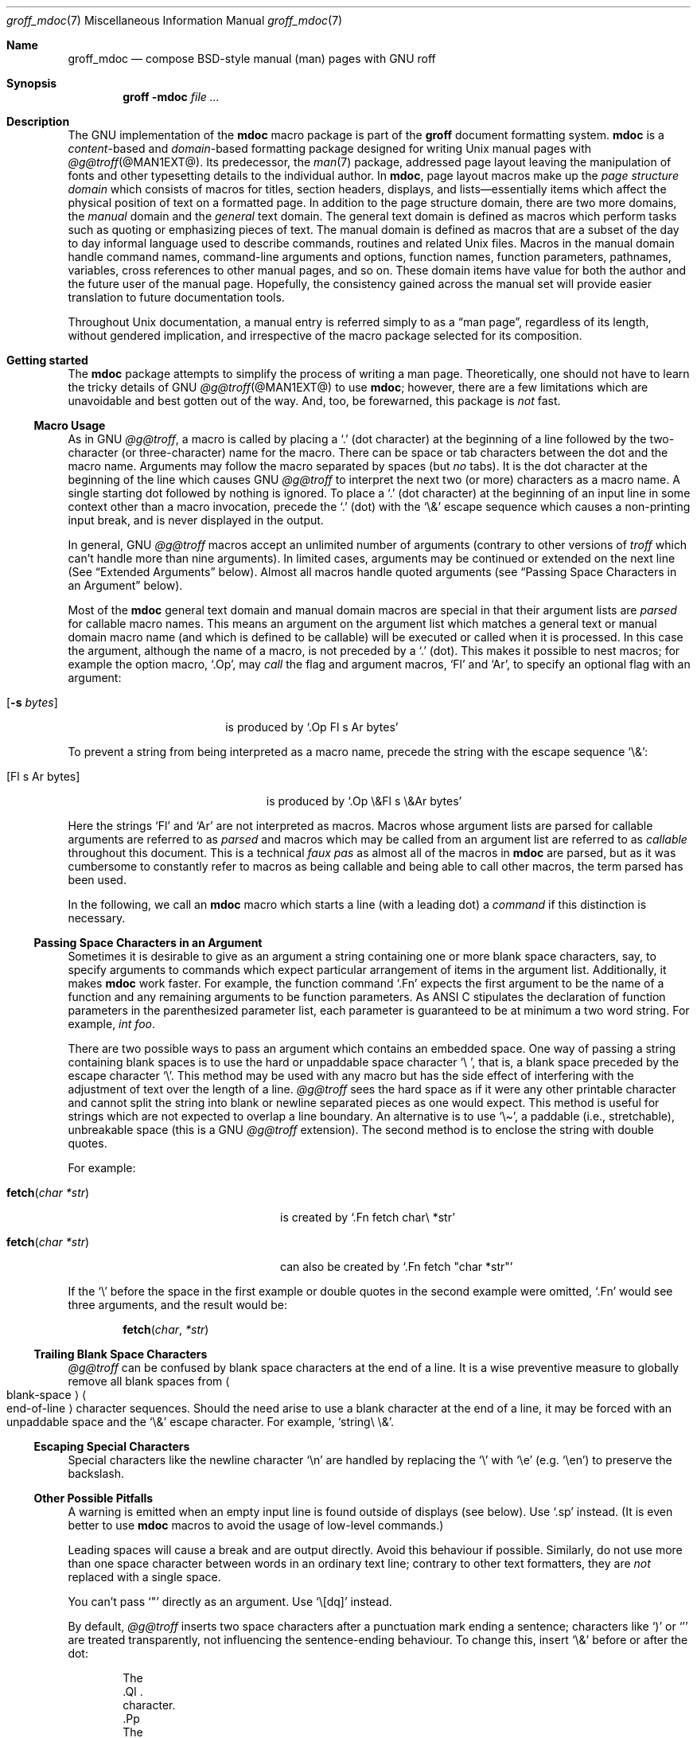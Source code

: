 '\" t
.\" groff_mdoc.man
.\"
.\"   A complete reference of the mdoc macro package for GNU troff.
.\"
.\" Based on NetBSD's mdoc.samples.7, version 1.21.
.\"
.\"
.\"   Warning: You can't format this file with the old mdoc macros!
.\"
.\"
.\" Copyright (C) 1990, 1993
.\"   The Regents of the University of California.  All rights reserved.
.\"
.\" Redistribution and use in source and binary forms, with or without
.\" modification, are permitted provided that the following conditions
.\" are met:
.\" 1. Redistributions of source code must retain the above copyright
.\"    notice, this list of conditions and the following disclaimer.
.\" 2. Redistributions in binary form must reproduce the above copyright
.\"    notice, this list of conditions and the following disclaimer in
.\"    the documentation and/or other materials provided with the
.\"    distribution.
.\" 3. [Deleted.  See
.\"     ftp://ftp.cs.berkeley.edu/pub/4bsd/README.Impt.License.Change]
.\" 4. Neither the name of the University nor the names of its
.\"    contributors may be used to endorse or promote products derived
.\"    from this software without specific prior written permission.
.\"
.\" THIS SOFTWARE IS PROVIDED BY THE REGENTS AND CONTRIBUTORS "AS IS"
.\" AND ANY EXPRESS OR IMPLIED WARRANTIES, INCLUDING, BUT NOT LIMITED
.\" TO, THE IMPLIED WARRANTIES OF MERCHANTABILITY AND FITNESS FOR A
.\" PARTICULAR PURPOSE ARE DISCLAIMED.  IN NO EVENT SHALL THE REGENTS OR
.\" CONTRIBUTORS BE LIABLE FOR ANY DIRECT, INDIRECT, INCIDENTAL,
.\" SPECIAL, EXEMPLARY, OR CONSEQUENTIAL DAMAGES (INCLUDING, BUT NOT
.\" LIMITED TO, PROCUREMENT OF SUBSTITUTE GOODS OR SERVICES; LOSS OF
.\" USE, DATA, OR PROFITS; OR BUSINESS INTERRUPTION) HOWEVER CAUSED AND
.\" ON ANY THEORY OF LIABILITY, WHETHER IN CONTRACT, STRICT LIABILITY,
.\" OR TORT (INCLUDING NEGLIGENCE OR OTHERWISE) ARISING IN ANY WAY OUT
.\" OF THE USE OF THIS SOFTWARE, EVEN IF ADVISED OF THE POSSIBILITY OF
.\" SUCH DAMAGE.
.\"
.\"     @(#)mdoc.samples.7 8.2 (Berkeley) 12/30/93
.\"
.\" This reference invokes every macro in the package several times and
.\" is guaranteed to give worst-case performance for an already
.\" extremely slow package.
.\"
.
.Dd @MDATE@
.Dt groff_mdoc 7
.Os groff @VERSION@
.
.
.Sh Name
.
.Nm groff_mdoc
.Nd compose BSD-style manual (man) pages with GNU roff
.
.
.Sh Synopsis
.
.Nm groff Fl m Ns Cm doc Ar
.
.
.Sh Description
.
The GNU implementation of the
.Nm mdoc
macro package is part of the
.Nm groff
document formatting system.
.
.Nm mdoc
is a
.Em content Ns -based
and
.Em domain Ns -based
formatting package designed for writing
.Ux
manual pages with
.Xr @g@troff @MAN1EXT@ .
.
Its predecessor,
the
.Xr man 7
package,
addressed page layout leaving the manipulation of fonts and other
typesetting details to the individual author.
.
In
.Nm mdoc ,
page layout macros make up the
.Em "page structure domain"
which consists of macros for titles,
section headers,
displays,
and lists\[em]essentially items which affect the physical position of
text on a formatted page.
.
In addition to the page structure domain, there are two more domains, the
.Em manual
domain and the
.Em general
text domain.
The general text domain is defined as macros which perform tasks such as
quoting or emphasizing pieces of text.
The manual domain is defined as macros that are a subset of the day to day
informal language used to describe commands, routines and related
.Ux
files.
Macros in the manual domain handle command names, command-line arguments and
options, function names, function parameters, pathnames, variables, cross
references to other manual pages, and so on.
These domain items have value for both the author and the future user of the
manual page.
Hopefully, the consistency gained across the manual set will provide easier
translation to future documentation tools.
.
.
.Pp
Throughout
.Ux
documentation,
a manual entry is referred simply to as a
.Dq "man page" ,
regardless of its length,
without gendered implication,
and irrespective of the macro package selected for its composition.
.
.
.Sh "Getting started"
.
The
.Nm mdoc
package attempts to simplify the process of writing a man page.
.
Theoretically,
one should not have to learn the tricky details of
.Tn GNU
.Xr @g@troff @MAN1EXT@
to use
.Nm mdoc ;
however,
there are a few limitations which are unavoidable and best gotten out of
the way.
.
And, too, be forewarned, this package is
.Em not
fast.
.
.
.Ss "Macro Usage"
.
As in
.Tn GNU
.Xr @g@troff ,
a macro is called by placing a
.Ql .\&
(dot character) at the beginning of a line followed by the two-character
(or three-character) name for the macro.
There can be space or tab characters between the dot and the macro name.
Arguments may follow the macro separated by spaces (but
.Em no
tabs).
It is the dot character at the beginning of the line which causes
.Tn GNU
.Xr @g@troff
to interpret the next two (or more) characters as a macro name.
A single starting dot followed by nothing is ignored.
To place a
.Ql .\&
(dot character) at the beginning of an input line in some context other than
a macro invocation, precede the
.Ql .\&
(dot) with the
.Ql \e&
escape sequence which causes a non-printing input break, and is never
displayed in the output.
.
.
.Pp
In general,
.Tn GNU
.Xr @g@troff
macros accept an unlimited number of arguments
(contrary to other versions of
.Xr troff
which can't handle more than nine arguments).
In limited cases, arguments may be continued or extended on the next
line (See
.Sx Extended Arguments
below).
Almost all macros handle quoted arguments (see
.Sx Passing Space Characters in an Argument
below).
.
.
.Pp
Most of the
.Nm mdoc
general text domain and manual domain macros are special in that their
argument lists are
.Em parsed
for callable macro names.
This means an argument on the argument list which matches a general text or
manual domain macro name (and which is defined to be callable) will be
executed or called when it is processed.
In this case the argument, although the name of a macro, is not preceded by
a
.Ql .\&
(dot).
This makes it possible to nest macros; for example the option macro,
.Ql .Op ,
may
.Em call
the flag and argument macros,
.Ql \&Fl
and
.Ql \&Ar ,
to specify an optional flag with an argument:
.
.Bl -tag -width ".Op Fl s Ar bytes" -offset indent
.It Op Fl s Ar bytes
is produced by
.Ql ".Op Fl s Ar bytes"
.El
.
.
.Pp
To prevent a string from being interpreted as a macro name,
precede the string with the escape sequence
.Ql \e& :
.
.Bl -tag -width ".Op \&Fl s \&Ar bytes" -offset indent
.It Op \&Fl s \&Ar bytes
is produced by
.Ql ".Op \e&Fl s \e&Ar bytes"
.El
.
.
.Pp
Here the strings
.Ql \&Fl
and
.Ql \&Ar
are not interpreted as macros.
Macros whose argument lists are parsed for callable arguments are referred
to as
.Em parsed
and macros which may be called from an argument list are referred to as
.Em callable
throughout this document.
This is a technical
.Em faux pas
as almost all of the macros in
.Nm mdoc
are parsed, but as it was cumbersome to constantly refer to macros as
being callable and being able to call other macros, the term parsed
has been used.
.
.
.Pp
In the following,
we call an
.Nm mdoc
macro which starts a line
(with a leading dot)
a
.Em command
if this distinction is necessary.
.
.
.Ss "Passing Space Characters in an Argument"
.
Sometimes it is desirable to give as an argument a string containing one
or more blank space characters,
say,
to specify arguments to commands which expect particular arrangement of
items in the argument list.
.
Additionally,
it makes
.Nm mdoc
work faster.
.
For example,
the function command
.Ql .Fn
expects the first argument to be the name of a function and any
remaining arguments to be function parameters.
.
As
.Tn ANSI\~C
stipulates the declaration of function parameters in the parenthesized
parameter list,
each parameter is guaranteed to be at minimum a two word string.
.
For example,
.Fa int foo .
.
.
.Pp
There are two possible ways to pass an argument which contains an
embedded space.
.
One way of passing a string containing blank spaces is to use the hard
or unpaddable space character
.Ql \e\  ,
that is,
a blank space preceded by the escape character
.Ql \e .
.
This method may be used with any macro but has the side effect of
interfering with the adjustment of text over the length of a line.
.
.Xr @g@troff
sees the hard space as if it were any other printable character and
cannot split the string into blank or newline separated pieces as one
would expect.
.
This method is useful for strings which are not expected to overlap a
line boundary.
.
An alternative is to use
.Ql \e\[ti] ,
a paddable
(i.e.,
stretchable),
unbreakable space
(this is a
.Tn GNU
.Xr @g@troff
extension).
.
The second method is to enclose the string with double quotes.
.
.
.Pp
For example:
.
.Bl -tag -width ".Fn fetch char\ *str" -offset indent
.It Fn fetch char\ *str
is created by
.Ql ".Fn fetch char\e *str"
.It Fn fetch "char *str"
can also be created by
.Ql ".Fn fetch \[dq]char *str\[dq]"
.El
.
.
.Pp
If the
.Ql \e
before the space in the first example
or double quotes in the second example
were omitted,
.Ql .Fn
would see three arguments,
and the result would be:
.
.
.Pp
.Dl Fn fetch char *str
.
.
.Pp
.\" For an example of what happens when the parameter list overlaps a
.\" newline boundary,
.\" see the
.\" .Sx Bugs
.\" section.
.
.
.Ss "Trailing Blank Space Characters"
.
.Xr @g@troff
can be confused by blank space characters at the end of a line.
.
It is a wise preventive measure to globally remove all blank spaces
from
.Ao blank-space Ac Ns Ao end-of-line Ac
character sequences.
Should the need arise to use a blank character at the end of a line, it
may be forced with an unpaddable space and the
.Ql \e&
escape character.
For example,
.Ql string\e\ \e& .
.
.
.Ss "Escaping Special Characters"
.
Special characters like the newline character
.Ql \en
are handled by replacing the
.Ql \e
with
.Ql \ee
(e.g.\&
.Ql \een )
to preserve the backslash.
.
.
.Ss "Other Possible Pitfalls"
.
A warning is emitted when an empty input line is found outside of
displays
(see below).
.
Use
.Ql .sp
instead.
.
(It is even better to use
.Nm mdoc
macros to avoid the usage of low-level commands.)
.
.
.Pp
Leading spaces will cause a break and are output directly.
Avoid this behaviour if possible.
Similarly, do not use more than one space character between words in an
ordinary text line; contrary to other text formatters, they are
.Em not
replaced with a single space.
.
.
.Pp
You can't pass
.Ql \[dq]
directly as an argument.
.
Use
.Ql \[rs][dq]
instead.
.
.
.Pp
By default,
.Xr @g@troff
inserts two space characters after a punctuation mark ending a
sentence;
characters like
.Ql \&)
or
.Ql \&'
are treated transparently,
not influencing the sentence-ending behaviour.
.
To change this,
insert
.Ql \e&
before or after the dot:
.
.Bd -literal -offset indent
The
\&.Ql .
character.
\&.Pp
The
\&.Ql \e&.
character.
\&.Pp
\&.No test .
test
\&.Pp
\&.No test.
test
.Ed
.
.
.Pp
gives
.
.Bd -filled -offset indent
The
.Ql .
character
.
.
.Pp
The
.Ql \&.
character.
.
.
.Pp
.No test .
test
.
.
.Pp
.No test.
test
.Ed
.
.
.Pp
As can be seen in the first and third line,
.Nm mdoc
handles punctuation characters specially in macro arguments.
This will be explained in section
.Sx General Syntax
below.
In the same way, you have to protect trailing full stops of
abbreviations with a trailing non-printing input break:
.Ql e.g.\e& .
.
.
.Pp
A comment in the source file of a man page can be either started with
.Ql .\e"
on a single line,
.Ql \e"
after some input, or
.Ql \e#
anywhere
(the last is a
.Tn GNU
.Xr @g@troff
extension);
the rest of such a line is ignored.
.
.
.Sh "A manual page template"
.
The body of a man page is easily constructed from a basic template:
.
.Bd -literal -offset indent
\&.\e" The following commands are required for all man pages.
\&.Dd date
\&.Dt document-title [section number] [architecture/volume]
\&.Os [package or operating system] [version/release]
\&.Sh Name
\&.Nm name
\&.Nd one line description of name
\&.\e" This next command is for sections 2 and 3 only.
\&.\e" .Sh Library
\&.Sh Synopsis
\&.Sh Description
\&.\e" The following commands should be uncommented and
\&.\e" used where appropriate.
\&.\e" .Sh Implementation notes
\&.\e" This next command is for sections 2, 3, and 9 only
\&.\e"     (function return values).
\&.\e" .Sh Return values
\&.\e" This next command is for sections 1, 6, 7, and 8 only.
\&.\e" .Sh Environment
\&.\e" .Sh Files
\&.\e" This next command is for sections 1, 6, and 8 only
\&.\e"     (command return values to the shell).
\&.\e" .Sh Exit status
\&.\e" .Sh Examples
\&.\e" This next command is for sections 1, 4, 6, 7, 8, and 9 only
\&.\e"     (fprintf/stderr type diagnostics).
\&.\e" .Sh Diagnostics
\&.\e" .Sh Compatibility
\&.\e" This next command is for sections 2, 3, 4, and 9 only
\&.\e"     (settings of the errno variable).
\&.\e" .Sh Errors
\&.\e" .Sh See also
\&.\e" .Sh Standards
\&.\e" .Sh History
\&.\e" .Sh Authors
\&.\e" .Sh Caveats
\&.\e" .Sh Bugs
.Ed
.
.
.Pp
The first items in the template are the commands
.Ql .Dd ,
.Ql .Dt ,
and
.Ql .Os ;
the document date,
the document title and section of the manual the page belongs in,
and either the project or package supplying the page or the operating
system it is developed or modified for.
.
These commands identify the page and are discussed below in
.Sx Title macros .
.
.
.Pp
The remaining items in the template are section headers
.Pf ( Li .Sh ) ;
of which
.Em Name ,
.Em Synopsis ,
and
.Em Description
are mandatory.
The headers are discussed in
.Sx "Page structure domain" ,
after presentation of
.Sx "Manual domain" .
Several content macros are used to demonstrate page layout macros; reading
about content macros before page layout macros is recommended.
.
.
.Sh Conventions
.
In the description of all macros below, optional arguments are put into
brackets.
An ellipsis
.Pf ( Sq ... )
represents zero or more additional arguments.
Alternative values for a parameter are separated with
.Ql | .
If there are alternative values for a mandatory parameter, braces are used
(together with
.Ql | )
to enclose the value set.
Meta-variables are specified within angles.
.
.
.Pp
Example:
.
.Bl -tag -width 6n -offset indent
.It Li .Xx Xo
.Aq foo
.Brq bar1 | bar2
.Op \-test1 Op \-test2 | \-test3
.No ...
.Xc
.El
.
.
.Pp
Except where explicitly stated,
all macros are parsed and callable.
.
.
.Pp
Note that a macro takes effect up to the next nested macro.
.
For example,
.Ql ".Ic foo Aq bar"
doesn't produce
.Sq Ic "foo <bar>"
but rather
.Sq Ic foo Aq bar .
.
Consequently,
a warning message is emitted for most commands if the first argument is
a macro itself since it cancels the effect of the calling command
completely.
.
.Sq Ic "foo <bar>"
is produced by
.Ql ".Ic \[dq]foo <bar>\[dq]" .
.
.
.Pp
Most macros have a default width value which can be used to specify a
label width
.Pf ( Fl width )
or offset
.Pf ( Fl offset )
for the
.Ql .Bl
and
.Ql .Bd
macros.
It is recommended not to use this rather obscure feature to avoid
dependencies on local modifications of the
.Nm mdoc
package.
.
.
.Sh "Title macros"
.
The title macros are part of the page structure domain but are presented
first and separately for someone who wishes to start writing a man page
yesterday.
Three header macros designate the document title or manual page title, the
operating system, and the date of authorship.
These macros are called once at the very beginning of the document and are
used to construct headers and footers only.
.
.Bl -tag -width 6n
.It Li .Dt Xo
.Op Aq document title
.Op Aq section number
.Op Aq volume
.Xc
The document title is the subject of the man page.
If omitted,
.Sq Tn UNTITLED
is used.
The section number may be a number in the range
.No 1,\~ Ns ... Ns ,\~9
or
.Ql unass ,
.Ql draft ,
or
.Ql paper .
If it is specified, and no volume name is given, a default volume name is
used.
.
.
.Pp
In this implementation,
the following sections are defined:
.
.
.Pp
.TS
l l.
1	\*[doc-volume-ds-1]
2	\*[doc-volume-ds-2]
3	\*[doc-volume-ds-3]
4	\*[doc-volume-ds-4]
5	\*[doc-volume-ds-5]
6	\*[doc-volume-ds-6]
7	\*[doc-volume-ds-7]
8	\*[doc-volume-ds-8]
9	\*[doc-volume-ds-9]
.TE
.
.
.Pp
A volume name may be arbitrary or one of the following:
.
.
.Pp
.TS
l l.
USD	\*[doc-volume-ds-USD]
PS1	\*[doc-volume-ds-PS1]
AMD	\*[doc-volume-ds-AMD]
SMM	\*[doc-volume-ds-SMM]
URM	\*[doc-volume-ds-URM]
PRM	\*[doc-volume-ds-PRM]
KM 	\*[doc-volume-ds-KM]
IND	\*[doc-volume-ds-IND]
LOCAL	\*[doc-volume-ds-LOCAL]
CON	\*[doc-volume-ds-CON]
.TE
.
.
.Pp
For compatibility,
.Ql MMI
can be used for
.Ql IND ,
and
.Ql LOC
for
.Ql LOCAL .
Values from the previous table will specify a new volume name.
If the third parameter is a keyword designating a computer architecture,
its value is prepended to the default volume name as specified by the
second parameter.
By default, the following architecture keywords are defined:
.
\# we use 'No' to avoid hyphenation
.Bd -ragged -offset indent
.No acorn26 , acorn32 , algor , alpha , amd64 , amiga , amigappc ,
.No arc , arm , arm26 , arm32 , armish , atari , aviion ,
.No beagle , bebox , cats , cesfic , cobalt , dreamcast ,
.No emips , evbarm , evbmips , evbppc , evbsh3 , ews4800mips ,
.No hp300 , hp700 , hpcarm , hpcmips , hpcsh , hppa , hppa64 ,
.No i386 , ia64 , ibmnws , iyonix , landisk , loongson , luna68k , luna88k ,
.No m68k , mac68k , macppc , mips , mips64 , mipsco , mmeye ,
.No mvme68k , mvme88k , mvmeppc , netwinder , news68k , newsmips , next68k ,
.No ofppc , palm , pc532 , playstation2 , pmax , pmppc , powerpc , prep ,
.No rs6000 , sandpoint , sbmips , sgi , sgimips , sh3 , shark ,
.No socppc , solbourne , sparc , sparc64 , sun2 , sun3 ,
.No tahoe , vax , x68k , x86_64 , xen , zaurus
.Ed
.
.
.Pp
If the section number is neither a numeric expression in the range 1
to\~9
nor one of the above described keywords,
the third parameter is used verbatim as the volume name.
.
.
.Pp
The effects of varying
.Ql .Dt
arguments on the page header content
are shown below.
.
Observe how
.Ql \[rs]&
prevents the digit\~2 from being treated as a manual section number.
.
.
.Pp
.\" XXX: Figure out how to indent this.
.TS
tab(@);
Lf(CR) | L C R.
\&.Dt foo 2@foo(2)@System Calls Manual@foo(2)
\&.Dt foo 2 m68k@foo(2)@m68k System Calls Manual@foo(2)
\&.Dt foo 2 baz@foo(2)@System Calls Manual@foo(2)
\&.Dt foo \[rs]&2 baz@foo(2)@baz@foo(2)
\&.Dt foo \[dq]\[dq] baz@foo@baz@foo
.TE
.
.
.Pp
Local,
OS-specific additions might be found in the file
.Pa mdoc.local ;
look for strings named
.Ql volume\-ds\-XXX
(for the former type) and
.Ql volume\-as\-XXX
(for the latter type);
.Ql XXX
then denotes the keyword to be used with the
.Ql .Dt
macro.
.
.
.Pp
This macro is neither callable nor parsed.
.
.
.It Li .Os Xo
.Op Aq operating system or package name
.Op Aq version or release
.Xc
This is the mandatory third macro of every
.Xr mdoc 7
document.
.
In man pages supplied by the base installation of an operating system,
do not provide an argument.
.
A portable software package maintaining its own man pages can supply
its name and version number or release identifier as optional arguments.
.
If the first parameter is empty,
the default
.Sq Tn "\*[doc-default-operating-system]"
is used.
.
This default may be overridden in the local configuration file,
.Pa mdoc.local .
.
Historically,
the name of the operating system was one of the common initialisms
.Tn BSD
or
.Tn ATT .
.
The release should be the standard release nomenclature for the system
specified.
.
In the following table,
possible second arguments for some predefined operating systems are
listed.
.
Similarly to
.Ql .Dt ,
local additions might be defined in
.Pa mdoc.local ;
look for strings named
.Ql operating\-system\-XXX\-YYY ,
where
.Ql XXX
is the acronym for the operating system and
.Ql YYY
the release ID.
.
.Bd -ragged -compact
.Bl -tag -width ".No DragonFly" -offset indent
.It ATT
7th, 7, III, 3, V, V.2, V.3, V.4
.It BSD
3, 4, 4.1, 4.2, 4.3, 4.3t, 4.3T, 4.3r, 4.3R, 4.4
.It NetBSD
0.8, 0.8a, 0.9, 0.9a, 1.0, 1.0a, 1.1, 1.2, 1.2a, 1.2b, 1.2c, 1.2d, 1.2e,
1.3, 1.3a, 1.4, 1.4.1, 1.4.2, 1.4.3, 1.5, 1.5.1, 1.5.2, 1.5.3, 1.6, 1.6.1,
1.6.2, 1.6.3, 2.0, 2.0.1, 2.0.2, 2.0.3, 2.1, 3.0, 3.0.1, 3.0.2, 3.0.3,
3.1, 3.1.1, 4.0, 4.0.1, 5.0, 5.0.1, 5.0.2, 5.1, 5.1.2, 5.1.3, 5.1.4,
5.2, 5.2.1, 5.2.2, 6.0, 6.0.1, 6.0.2, 6.0.3, 6.0.4, 6.0.5, 6.0.6, 6.1,
6.1.1, 6.1.2, 6.1.3, 6.1.4, 6.1.5, 7.0, 7.0.1, 7.0.2, 7.1, 7.1.1, 7.1.2,
7.2, 8.0, 8.1
.It FreeBSD
1.0, 1.1, 1.1.5, 1.1.5.1, 2.0, 2.0.5, 2.1, 2.1.5, 2.1.6, 2.1.7, 2.2, 2.2.1,
2.2.2, 2.2.5, 2.2.6, 2.2.7, 2.2.8, 2.2.9, 3.0, 3.1, 3.2, 3.3, 3.4, 3.5, 4.0,
4.1, 4.1.1, 4.2, 4.3, 4.4, 4.5, 4.6, 4.6.2, 4.7, 4.8, 4.9, 4.10, 4.11, 5.0,
5.1, 5.2, 5.2.1, 5.3, 5.4, 5.5, 6.0, 6.1, 6.2, 6.3, 6.4, 7.0, 7.1, 7.2, 7.3,
7.4, 8.0, 8.1, 8.2, 8.3, 8.4, 9.0, 9.1, 9.2, 9.3, 10.0, 10.1, 10.2, 10.3,
10.4, 11.0, 11.1, 11.2, 11.3, 12.0, 12.1
.It OpenBSD
2.0, 2.1, 2.2, 2.3, 2.4, 2.5, 2.6, 2.7, 2.8, 2.9, 3.0, 3.1, 3.2, 3.3, 3.4,
3.5, 3.6, 3.7, 3.8, 3.9, 4.0, 4.1, 4.2, 4.3, 4.4, 4.5, 4.6, 4.7, 4.8, 4.9,
5.0, 5.1, 5.2, 5.3, 5.4, 5.5, 5.6, 5.7, 5.8, 5.9, 6.0, 6.1, 6.2, 6.3, 6.4,
6.5, 6.6
.It DragonFly
1.0, 1.1, 1.2, 1.3, 1.4, 1.5, 1.6, 1.7, 1.8, 1.8.1, 1.9, 1.10, 1.11, 1.12,
1.12.2, 1.13, 2.0, 2.1, 2.2, 2.3, 2.4, 2.5, 2.6, 2.7, 2.8, 2.9, 2.9.1, 2.10,
2.10.1, 2.11, 2.12, 2.13, 3.0, 3.0.1, 3.0.2, 3.1, 3.2, 3.2.1, 3.2.2, 3.3,
3.4, 3.4.1, 3.4.2, 3.4.3, 3.5, 3.6, 3.6.1, 3.6.2, 3.7, 3.8, 3.8.1, 3.8.2,
4.0, 4.0.1, 4.0.2, 4.0.3, 4.0.4, 4.0.5, 4.0.6, 4.1, 4.2, 4.2.1, 4.2.2,
4.2.3, 4.2.4, 4.3, 4.4, 4.4.1, 4.4.2, 4.4.3, 4.5, 4.6, 4.6.1, 4.6.2, 4.7,
4.8, 4.8.1, 4.9, 5.0, 5.0.1, 5.0.2, 5.1, 5.2, 5.2.1, 5.2.2, 5.3, 5.4, 5.4.1,
5.4.2, 5.4.3, 5.5, 5.6, 5.6.1, 5.6.2
.It Darwin
8.0.0, 8.1.0, 8.2.0, 8.3.0, 8.4.0, 8.5.0, 8.6.0, 8.7.0, 8.8.0, 8.9.0,
8.10.0, 8.11.0, 9.0.0, 9.1.0, 9.2.0, 9.3.0, 9.4.0, 9.5.0, 9.6.0, 9.7.0,
9.8.0, 10.0.0, 10.1.0, 10.2.0, 10.3.0, 10.4.0, 10.5.0, 10.6.0, 10.7.0,
10.8.0, 11.0.0, 11.1.0, 11.2.0, 11.3.0, 11.4.0, 11.5.0, 12.0.0, 12.1.0,
12.2.0, 13.0.0, 13.1.0, 13.2.0, 13.3.0, 13.4.0, 14.0.0, 14.1.0, 14.2.0,
14.3.0, 14.4.0, 14.5.0, 15.0.0, 15.1.0, 15.2.0, 15.3.0, 15.4.0, 15.5.0,
15.6.0, 16.0.0, 16.1.0, 16.2.0, 16.3.0, 16.4.0, 16.5.0, 16.6.0, 17.0.0,
17.1.0, 17.2.0, 17.3.0, 17.4.0, 17.5.0, 17.6.0, 17.7.0, 18.0.0, 18.1.0,
18.2.0, 18.3.0, 18.4.0, 18.5.0, 18.6.0, 18.7.0, 19.0.0, 19.1.0, 19.2.0
.El
.Ed
.
.
.Pp
For
.Tn ATT ,
an unrecognized second parameter will be replaced with the string
.Dq Ux ;
for the other predefined acronyms it will be ignored and a warning
message emitted.
.
Unrecognized arguments are displayed as given in the page footer.
For instance,
a typical footer might be:
.
.
.Pp
.Dl .Os BSD 4.3
.
.
.Pp
giving
.Ql 4.3\~Berkeley Distribution ,
or for a locally produced set
.
.
.Pp
.Dl .Os CS Department
.
.
.Pp
which will produce
.Ql CS\~Department .
.
.
.Pp
If the
.Ql .Os
macro is not present,
the bottom left corner of the manual page will be ugly.
.
.
.Pp
This macro is neither callable nor parsed.
.
.It Li .Dd Xo
.Aq Month
.Aq day ,
.Aq year
.Xc
The document date for display in the page footer.
.
This is the mandatory first macro of any
.Nm mdoc
manual.
The
.Aq Month
is the full English month name,
the
.Aq day
is an integer number without a leading zero,
and the
.Aq year
is the full four-digit year,
for example:
.
.
.Pp
.Dl .Dd January 25, 2001
.Pp
The arguments are concatenated,
separated with space characters,
even if they do not match the recommended format.
.
.
.Pp
As a special exception,
the format
.Bd -filled -offset indent
.Li .Dd $Mdocdate:
.Aq Month
.Aq day
.Aq year
.Li $
.Ed
.
.
.Pp
is also recognized.
.
It is used in
.Ox
manuals to automatically insert the current date when committing.
.
.
.Pp
This macro is neither callable nor parsed.
.El
.
.
.Sh "Introduction of manual and general text domains"
.
.
.Ss "What's in a Name" Ns ...
.
The manual domain macro names are derived from the day to day informal
language used to describe commands, subroutines and related files.
Slightly different variations of this language are used to describe the
three different aspects of writing a man page.
First, there is the description of
.Nm mdoc
macro command usage.
Second is the description of a
.Ux
command
.Em with
.Nm mdoc
macros, and third, the description of a command to a user in the verbal
sense; that is, discussion of a command in the text of a man page.
.
.
.Pp
In the first case,
.Xr @g@troff
macros are themselves a type of command;
the general syntax for a
.Xr troff
command is:
.
.Bd -filled -offset indent
.Li ".Xx argument1 argument2" ...
.Ed
.
.
.Pp
.
.Ql .Xx
is a macro command, and anything following it are arguments to
be processed.
In the second case, the description of a
.Ux
command using the content macros is a bit more involved; a typical
.Sx Synopsis
command line might be displayed as:
.
.Bd -filled -offset indent
.Nm filter
.Op Fl flag
.Ao Ar infile Ac Ao Ar outfile Ac
.Ed
.
.
.Pp
Here,
.Nm filter
is the command name and the
bracketed string
.Fl flag
is a
.Em flag
argument designated as optional by the option brackets.
In
.Nm mdoc
terms,
.Ao Ar infile Ac
and
.Ao Ar outfile Ac
are called
.Em meta arguments ;
in this example, the user has to replace the meta expressions given in angle
brackets with real file names.
Note that in this document meta arguments are used to describe
.Nm mdoc
commands; in most man pages, meta variables are not specifically written
with angle brackets.
The macros which formatted the above example:
.
.Bd -literal -offset indent
\&.Nm filter
\&.Op Fl flag
\&.Ao Ar infile Ac Ao Ar outfile Ac
.Ed
.
.
.Pp
In the third case,
discussion of commands and command syntax includes both examples above,
but may add more detail.
.
The arguments
.Ao Ar infile Ac
and
.Ao Ar outfile Ac
from the example above might be referred to as
.Em operands
or
.Em file arguments .
.
Some command-line argument lists are quite long:
.
.Bd -ragged
.Bl -tag -width ".Nm make" -offset indent -compact
.It Nm make
.Op Fl eiknqrstv
.Op Fl D Ar variable
.Op Fl d Ar flags
.Op Fl f Ar makefile
.Op Fl I Ar directory
.Op Fl j Ar max_jobs
.Op Ar variable Ns = Ns Ar value
.Bk
.Op Ar target ...
.Ek
.El
.Ed
.
.
.Pp
Here one might talk about the command
.Nm make
and qualify the argument,
.Ar makefile ,
as an argument to the flag,
.Fl f ,
or discuss the optional file operand
.Ar target .
In the verbal context, such detail can prevent confusion, however the
.Nm mdoc
package does not have a macro for an argument
.Em to
a flag.
Instead the
.Ql \&Ar
argument macro is used for an operand or file argument like
.Ar target
as well as an argument to a flag like
.Ar variable .
The make command line was produced from:
.
.Bd -literal -offset indent
\&.Nm make
\&.Op Fl eiknqrstv
\&.Op Fl D Ar variable
\&.Op Fl d Ar flags
\&.Op Fl f Ar makefile
\&.Op Fl I Ar directory
\&.Op Fl j Ar max_jobs
\&.Op Ar variable Ns = Ns Ar value
\&.Bk
\&.Op Ar target ...
\&.Ek
.Ed
.
.
.Pp
The
.Ql .Bk
and
.Ql .Ek
macros are explained in
.Sx Keeps .
.
.
.Ss "General Syntax"
.
The manual domain and general text domain macros share a similar syntax
with a few minor deviations;
most notably,
.Ql .Ar ,
.Ql .Fl ,
.Ql .Nm ,
and
.Ql .Pa
differ only when called without arguments; and
.Ql .Fn
and
.Ql .Xr
impose an order on their argument lists.
.
All content macros are capable of recognizing and properly handling
punctuation,
provided each punctuation character is separated by a leading space.
.
If a command is given:
.
.
.Pp
.Dl \&.Ar sptr, ptr),
.
.
.Pp
The result is:
.
.
.Pp
.Dl Ar sptr, ptr),
.
.
.Pp
The punctuation is not recognized and all is output in the
font used by
.Ql .Ar .
If the punctuation is separated by a leading white space:
.
.
.Pp
.Dl \&.Ar "sptr , ptr ) ,"
.
.
.Pp
The result is:
.
.
.Pp
.Dl Ar sptr , ptr ) ,
.
.
.Pp
The punctuation is now recognized and output in the default font
distinguishing it from the argument strings.
.
To remove the special meaning from a punctuation character,
escape it with
.Ql \e& .
.
.
.Pp
The following punctuation characters are recognized by
.Nm mdoc :
.
.Bl -column -offset indent-two XXXXXX XXXXXX XXXXXX XXXXXX
.It Li .\& Ta Li ,\& Ta Li :\& Ta Li ;\& Ta Li (\&
.It Li )\& Ta Li [\& Ta Li ]\& Ta Li ?\& Ta Li !\&
.El
.
.
.Pp
.
.Xr troff
is limited as a macro language,
and has difficulty when presented with a string containing certain
mathematical,
logical,
or quotation character sequences:
.
.Bd -literal -offset indent-two
{+,\-,/,*,%,<,>,<=,>=,=,==,&,\[ga],\[aq],"}
.Ed
.
.
.Pp
The problem is that
.Xr troff
may assume it is supposed to actually perform the operation or
evaluation suggested by the characters.
.
To prevent the accidental evaluation of these characters,
escape them with
.Ql \e& .
.
Typical syntax is shown in the first content macro displayed below,
.Ql .Ad .
.
.
.Sh "Manual domain"
.
.
.Ss Addresses
.
The address macro identifies an address construct.
.
.
.Pp
.Dl Usage: .Ad Ao address Ac ...
.
.
.Pp
.Bl -tag -width ".Li .Ad\ f1\ ,\ f2\ ,\ f3\ :" -compact -offset 15n
.It Li ".Ad addr1"
.Ad addr1
.It Li ".Ad addr1 ."
.Ad addr1 .
.It Li ".Ad addr1 , file2"
.Ad addr1 , file2
.It Li ".Ad f1 , f2 , f3 :"
.Ad f1 , f2 , f3 :
.It Li ".Ad addr ) ) ,"
.Ad addr ) ) ,
.El
.
.
.Pp
The default width is 12n.
.
.Ss "Author Name"
.
The
.Ql .An
macro is used to specify the name of the author of the item being
documented, or the name of the author of the actual manual page.
.
.
.Pp
.Dl Usage: .An Ao author name Ac ...
.
.
.Pp
.Bl -tag -width ".Li .An\ \[dq]Joe\ Author\[dq]\ )\ )\ ," -offset 15n
.It Li ".An \[dq]Joe Author\[dq]"
.An "Joe Author"
.It Li ".An \[dq]Joe Author\[dq] ,"
.An "Joe Author" ,
.It Li ".An \[dq]Joe Author\[dq] Aq nobody@FreeBSD.org"
.An "Joe Author" Aq nobody@FreeBSD.org
.It Li ".An \[dq]Joe Author\[dq] ) ) ,"
.An "Joe Author" ) ) ,
.El
.
.
.Pp
The default width is 12n.
.
.
.Pp
In the
.Em Authors
section, the
.Ql .An
command causes a line break allowing each new name to appear on its own
line.
If this is not desirable,
.
.Bd -literal -offset indent
\&.An \-nosplit
.Ed
.
.
.Pp
.
call will turn this off.
To turn splitting back on, write
.
.Bd -literal -offset indent
\&.An \-split
.Ed
.
.
.Ss "Arguments"
.
The
.Li .Ar
argument macro may be used whenever an argument is referenced.
If called without arguments, the
.Sq Ar
string is output.
.
.
.Pp
.Dl Usage: .Ar Oo Ao argument Ac Oc ...
.
.
.Pp
.Bl -tag -width ".Li .Ar\ file1\ file2" -compact -offset 15n
.It Li .Ar
.Ar
.It Li ".Ar file1"
.Ar file1
.It Li ".Ar file1 ."
.Ar file1 .
.It Li ".Ar file1 file2"
.Ar file1 file2
.It Li ".Ar f1 f2 f3 :"
.Ar f1 f2 f3 :
.It Li ".Ar file ) ) ,"
.Ar file ) ) ,
.El
.
.
.Pp
.
The default width is 12n.
.
.
.Ss "Configuration Declaration (Section Four Only)"
.
The
.Ql .Cd
macro is used to demonstrate a
.Xr config 8
declaration for a device interface in a section four manual.
.
.
.Pp
.Dl Usage: .Cd Ao argument Ac ...
.
.
.Pp
.Bl -tag -width ".Li .Cd\ Xdevice\ le0\ at\ scode?X" -offset 15n
.It Li ".Cd \[dq]device le0 at scode?\[dq]"
.Cd "device le0 at scode?"
.El
.
.
.Pp
In the
.Sx Synopsis
section a
.Ql .Cd
command causes a line break before and after its arguments are printed.
.
.
.Pp
.
The default width is 12n.
.
.
.Ss "Command Modifiers"
.
The command modifier is identical to the
.Ql .Fl
(flag) command with the exception that the
.Ql .Cm
macro does not assert a dash in front of every argument.
Traditionally flags are marked by the preceding dash, however, some commands
or subsets of commands do not use them.
Command modifiers may also be specified in conjunction with interactive
commands such as editor commands.
See
.Sx Flags .
.
.
.Pp
The default width is 10n.
.
.
.Ss "Defined Variables"
.
A variable
(or constant)
which is defined in an include file is specified by the macro
.Ql .Dv .
.
.
.Pp
.Dl Usage: .Dv Ao defined-variable Ac ...
.
.
.Pp
.Bl -tag -width ".Li .Dv\ MAXHOSTNAMELEN" -compact -offset 15n
.It Li ".Dv MAXHOSTNAMELEN"
.Dv MAXHOSTNAMELEN
.It Li ".Dv TIOCGPGRP )"
.Dv TIOCGPGRP )
.El
.
.
.Pp
.
The default width is 12n.
.
.
.Ss Errnos
.
The
.Ql .Er
errno macro specifies the error return value for section 2,
3,
and\~9 library routines.
.
The second example below shows
.Ql .Er
used with the
.Ql .Bq
general text domain macro,
as it would be used in a section two manual page.
.
.
.Pp
.Dl Usage: .Er Ao errno type Ac ...
.Pp
.Bl -tag -width ".Li .Bq\ Er\ ENOTDIR" -compact -offset 15n
.It Li ".Er ENOENT"
.Er ENOENT
.It Li ".Er ENOENT ) ;"
.Er ENOENT ) ;
.It Li ".Bq Er ENOTDIR"
.Bq Er ENOTDIR
.El
.Pp
.
The default width is 17n.
.
.
.Ss "Environment Variables"
.
The
.Ql .Ev
macro specifies an environment variable.
.Pp
.Dl Usage: .Ev Ao argument Ac ...
.Pp
.Bl -tag -width ".Li .Ev\ PRINTER\ )\ )\ ," -compact -offset 15n
.It Li ".Ev DISPLAY"
.Ev DISPLAY
.It Li ".Ev PATH ."
.Ev PATH .
.It Li ".Ev PRINTER ) ) ,"
.Ev PRINTER ) ) ,
.El
.Pp
.
The default width is 15n.
.
.
.Ss Flags
.
The
.Ql .Fl
macro handles command-line flags.
It prepends a dash,
.Ql \- ,
to the flag.
For interactive command flags, which are not prepended with a dash, the
.Ql .Cm
(command modifier)
macro is identical, but without the dash.
.Pp
.Dl Usage: .Fl Ao argument Ac ...
.Pp
.Bl -tag -width ".Li .Fl\ xyz\ )\ ," -compact -offset 15n
.It Li .Fl
.Fl
.It Li ".Fl cfv"
.Fl cfv
.It Li ".Fl cfv ."
.Fl cfv .
.It Li ".Cm cfv ."
.Cm cfv .
.It Li ".Fl s v t"
.Fl s v t
.It Li ".Fl \- ,"
.Fl \- ,
.It Li ".Fl xyz ) ,"
.Fl xyz ) ,
.It Li ".Fl |"
.Fl |
.El
.Pp
The
.Ql .Fl
macro without any arguments results in a dash representing stdin/stdout.
Note that giving
.Ql .Fl
a single dash will result in two dashes.
.Pp
The default width is 12n.
.
.
.Ss "Function Declarations"
.
The
.Ql .Fd
macro is used in the
.Sx Synopsis
section with section two or three functions.
It is neither callable nor parsed.
.Pp
.Dl Usage: .Fd Ao argument Ac ...
.Pp
.Bl -tag -width ".Li .Fd\ X#include\ <sys/types.h>X" -compact -offset 15n
.It Li ".Fd \[dq]#include <sys/types.h>\[dq]"
.Fd "#include <sys/types.h>"
.El
.Pp
In the
.Sx Synopsis
section a
.Ql .Fd
command causes a line break if a function has already been presented and a
break has not occurred.
This leaves a nice vertical space in between the previous function call and
the declaration for the next function.
.
.Pp
The
.Ql .In
macro, while in the
.Sx Synopsis
section, represents the
.Li #include
statement, and is the short form of the above example.
It specifies the C\~header file as being included in a C\~program.
It also causes a line break.
.Pp
While not in the
.Sx Synopsis
section, it represents the header file enclosed in angle brackets.
.Pp
.Dl Usage: .In Ao header file Ac
.Pp
.Bl -tag -width ".Li .In\ stdio.h" -compact -offset 15n
.nr in-synopsis-section 1
.It Li ".In stdio.h"
.In stdio.h
.nr in-synopsis-section 0
.It Li ".In stdio.h"
.In stdio.h
.El
.
.
.Ss "Function Types"
.
This macro is intended for the
.Sx Synopsis
section.
It may be used anywhere else in the man page without problems, but its main
purpose is to present the function type in kernel normal form for the
.Sx Synopsis
of sections two and three (it causes a line break, allowing the function
name to appear on the next line).
.Pp
.Dl Usage: .Ft Ao type Ac ...
.Pp
.Bl -tag -width ".Li .Ft\ struct\ stat" -compact -offset 15n
.It Li ".Ft struct stat"
.Ft struct stat
.El
.
.
.Ss "Functions (Library Routines)"
.
The
.Ql .Fn
macro is modeled on
.Tn ANSI\~C
conventions.
.Pp
.Dl Usage: .Fn Ao function Ac Oo Ao parameter Ac Oc ...
.Pp
.Bl -tag -width ".Li .Fn\ align\ Xchar\ *ptrX\ ," -compact -offset 15n
.It Li ".Fn getchar"
.Fn getchar
.It Li ".Fn strlen ) ,"
.Fn strlen ) ,
.It Li ".Fn align \[dq]char *ptr\[dq] ,"
.Fn align "char *ptr" ,
.El
.Pp
Note that any call to another macro signals the end of the
.Ql .Fn
call (it will insert a closing parenthesis at that point).
.Pp
For functions with many parameters (which is rare), the macros
.Ql .Fo
(function open)
and
.Ql .Fc
(function close)
may be used with
.Ql .Fa
(function argument).
.Pp
Example:
.
.Bd -literal -offset indent
\&.Ft int
\&.Fo res_mkquery
\&.Fa "int op"
\&.Fa "char *dname"
\&.Fa "int class"
\&.Fa "int type"
\&.Fa "char *data"
\&.Fa "int datalen"
\&.Fa "struct rrec *newrr"
\&.Fa "char *buf"
\&.Fa "int buflen"
\&.Fc
.Ed
.Pp
.
Produces:
.
.Bd -ragged -offset indent
.Ft int
.Fo res_mkquery
.Fa "int op"
.Fa "char *dname"
.Fa "int class"
.Fa "int type"
.Fa "char *data"
.Fa "int datalen"
.Fa "struct rrec *newrr"
.Fa "char *buf"
.Fa "int buflen"
.Fc
.Ed
.Pp
.
In the
.Sx Synopsis
section, the function will always begin at the beginning of line.
If there is more than one function presented in the
.Sx Synopsis
section and a function type has not been given, a line break will occur,
leaving a nice vertical space between the current function name and the one
prior.
.Pp
The default width values of
.Ql .Fn
and
.Ql .Fo
are 12n and 16n, respectively.
.
.
.Ss "Function Arguments"
.
The
.Ql .Fa
macro is used to refer to function arguments (parameters) outside of the
.Sx Synopsis
section of the manual or inside the
.Sx Synopsis
section if the enclosure macros
.Ql .Fo
and
.Ql .Fc
instead of
.Ql .Fn
are used.
.Ql .Fa
may also be used to refer to structure members.
.Pp
.Dl Usage: .Fa Ao function argument Ac ...
.Pp
.Bl -tag -width ".Li .Fa\ d_namlen\ )\ )\ ," -compact -offset 15n
.It Li ".Fa d_namlen ) ) ,"
.Fa d_namlen ) ) ,
.It Li ".Fa iov_len"
.Fa iov_len
.El
.Pp
.
The default width is 12n.
.
.
.Ss "Return Values"
.
The
.Ql .Rv
macro generates text for use in the
.Sx Return values
section.
.Pp
.Dl Usage: .Rv Oo \-std Oc Op Ao function Ac ...
.Pp
For example,
.Ql ".Rv \-std atexit"
produces:
.
.Bd -ragged -offset indent
\# a small hack to suppress a warning message
.ds doc-section-old "\*[doc-section]
.ds doc-section 3
.Rv -std atexit
.ds doc-section "\*[doc-section-old]
.Ed
.Pp
.
The
.Fl std
option is valid only for manual page sections\~2 and\~3.
Currently, this macro does nothing if used without the
.Fl std
flag.
.
.
.Ss "Exit Status"
.
The
.Ql .Ex
macro generates text for use in the
.Sx Diagnostics
section.
.Pp
.Dl Usage: .Ex Oo \-std Oc Op Ao utility Ac ...
.Pp
For example,
.Ql ".Ex \-std cat"
produces:
.
.Bd -ragged -offset indent
\# a small hack to suppress a warning message
.ds doc-section-old "\*[doc-section]
.ds doc-section 1
.Ex -std cat
.ds doc-section "\*[doc-section-old]
.Ed
.Pp
.
The
.Fl std
option is valid only for manual page sections 1, 6 and\~8.
Currently, this macro does nothing if used without the
.Fl std
flag.
.
.
.Ss "Interactive Commands"
.
The
.Ql .Ic
macro designates an interactive or internal command.
.Pp
.Dl Usage: .Ic Ao argument Ac ...
.Pp
.Bl -tag -width ".Li .Ic\ setenv\ ,\ unsetenv" -compact -offset 15n
.It Li ".Ic :wq"
.Ic :wq
.It Li ".Ic \[dq]do while {...}\[dq]"
.Ic "do while {...}"
.It Li ".Ic setenv , unsetenv"
.Ic setenv , unsetenv
.El
.Pp
.
The default width is 12n.
.
.
.Ss "Library Names"
.
The
.Ql .Lb
macro is used to specify the library where a particular function is compiled
in.
.Pp
.Dl Usage: .Lb Ao argument Ac ...
.Pp
Available arguments to
.Ql .Lb
and their results are:
.
.Pp
.Bl -tag -width ".Li librpcsec_gss" -compact -offset indent
.It Li libarchive
.Lb libarchive
.It Li libarm
.Lb libarm
.It Li libarm32
.Lb libarm32
.It Li libbluetooth
.Lb libbluetooth
.It Li libbsm
.Lb libbsm
.It Li libc
.Lb libc
.It Li libc_r
.Lb libc_r
.It Li libcalendar
.Lb libcalendar
.It Li libcam
.Lb libcam
.It Li libcdk
.Lb libcdk
.It Li libcipher
.Lb libcipher
.It Li libcompat
.Lb libcompat
.It Li libcrypt
.Lb libcrypt
.It Li libcurses
.Lb libcurses
.It Li libdevinfo
.Lb libdevinfo
.It Li libdevstat
.Lb libdevstat
.It Li libdisk
.Lb libdisk
.It Li libdwarf
.Lb libdwarf
.It Li libedit
.Lb libedit
.It Li libelf
.Lb libelf
.It Li libevent
.Lb libevent
.It Li libfetch
.Lb libfetch
.It Li libform
.Lb libform
.It Li libgeom
.Lb libgeom
.It Li libgpib
.Lb libgpib
.It Li libi386
.Lb libi386
.It Li libintl
.Lb libintl
.It Li libipsec
.Lb libipsec
.It Li libipx
.Lb libipx
.It Li libiscsi
.Lb libiscsi
.It Li libjail
.Lb libjail
.It Li libkiconv
.Lb libkiconv
.It Li libkse
.Lb libkse
.It Li libkvm
.Lb libkvm
.It Li libm
.Lb libm
.It Li libm68k
.Lb libm68k
.It Li libmagic
.Lb libmagic
.It Li libmd
.Lb libmd
.It Li libmemstat
.Lb libmemstat
.It Li libmenu
.Lb libmenu
.It Li libnetgraph
.Lb libnetgraph
.It Li libnetpgp
.Lb libnetpgp
.It Li libossaudio
.Lb libossaudio
.It Li libpam
.Lb libpam
.It Li libpcap
.Lb libpcap
.It Li libpci
.Lb libpci
.It Li libpmc
.Lb libpmc
.It Li libposix
.Lb libposix
.It Li libprop
.Lb libprop
.It Li libpthread
.Lb libpthread
.It Li libpuffs
.Lb libpuffs
.It Li librefuse
.Lb librefuse
.It Li libresolv
.Lb libresolv
.It Li librpcsec_gss
.Lb librpcsec_gss
.It Li librpcsvc
.Lb librpcsvc
.It Li librt
.Lb librt
.It Li libsdp
.Lb libsdp
.It Li libssp
.Lb libssp
.It Li libSystem
.Lb libSystem
.It Li libtermcap
.Lb libtermcap
.It Li libterminfo
.Lb libterminfo
.It Li libthr
.Lb libthr
.It Li libufs
.Lb libufs
.It Li libugidfw
.Lb libugidfw
.It Li libulog
.Lb libulog
.It Li libusbhid
.Lb libusbhid
.It Li libutil
.Lb libutil
.It Li libvgl
.Lb libvgl
.It Li libx86_64
.Lb libx86_64
.It Li libz
.Lb libz
.El
.Pp
.
Local, OS-specific additions might be found in the file
.Pa mdoc.local ;
look for strings named
.Ql str\-Lb\-XXX .
.Ql XXX
then denotes the keyword to be used with the
.Ql .Lb
macro.
.Pp
In the
.Em Library
section an
.Ql .Lb
command causes a line break before and after its arguments are printed.
.Pp
.
.
.Ss Literals
.
The
.Ql .Li
literal macro may be used for special characters, variable constants, etc.\&
\- anything which should be displayed as it would be typed.
.Pp
.Dl Usage: .Li Ao argument Ac ...
.Pp
.Bl -tag -width ".Li .Li\ cntrl\-D\ )\ ,"  -compact -offset 15n
.It Li ".Li \een"
.Li \en
.It Li ".Li M1 M2 M3 ;"
.Li M1 M2 M3 ;
.It Li ".Li cntrl\-D ) ,"
.Li cntrl-D ) ,
.It Li ".Li 1024 ..."
.Li 1024 ...
.El
.Pp
.
The default width is 16n.
.
.
.Ss Names
.
The
.Ql .Nm
macro is used for the document title or subject name.
It has the peculiarity of remembering the first argument it was called with,
which should always be the subject name of the page.
When called without arguments,
.Ql .Nm
regurgitates this initial name for the sole purpose of making less work for
the author.
.Ql .Nm
causes a line break within the
.Sx Synopsis
section.
.Pp
Note: A section two or three document function name is addressed with the
.Ql .Nm
in the
.Em Name
section, and with
.Ql .Fn
in the
.Sx Synopsis
and remaining sections.
For interactive commands, such as the
.Ql while
command keyword in
.Xr csh 1 ,
the
.Ql .Ic
macro should be used.
While
.Ql .Ic
is nearly identical
to
.Ql .Nm ,
it can not recall the first argument it was invoked with.
.Pp
.Dl Usage: .Nm Oo Ao argument Ac Oc ...
.Pp
.Bl -tag -width ".Li .Nm\ groff_mdoc" -compact -offset 15n
.It Li ".Nm groff_mdoc"
.Nm groff_mdoc
.It Li ".Nm \e\-mdoc"
.Nm \-mdoc
.It Li ".Nm foo ) ) ,"
.Nm foo ) ) ,
.It Li ".Nm :"
.Nm :
.El
.Pp
.
The default width is 10n.
.
.
.Ss Options
.
The
.Ql .Op
macro places option brackets around any remaining arguments on the
command line, and places any trailing punctuation outside the brackets.
The macros
.Ql .Oo
and
.Ql .Oc
(which produce an opening and a closing option bracket respectively) may be used
across one or more lines or to specify the exact position of the closing
parenthesis.
.Pp
.Dl Usage: .Op Oo Ao option Ac Oc ...
.Pp
.Bl -tag -width ".Li .Op\ Fl\ c\ Ar\ objfil\ Op\ Ar\ corfil\ ," -compact -offset 15n
.It Li .Op
.Op
.It Li ".Op Fl k"
.Op Fl k
.It Li ".Op Fl k ) ."
.Op Fl k ) .
.It Li ".Op Fl k Ar kookfile"
.Op Fl k Ar kookfile
.It Li ".Op Fl k Ar kookfile ,"
.Op Fl k Ar kookfile ,
.It Li ".Op Ar objfil Op Ar corfil"
.Op Ar objfil Op Ar corfil
.It Li ".Op Fl c Ar objfil Op Ar corfil ,"
.Op Fl c Ar objfil Op Ar corfil ,
.It Li ".Op word1 word2"
.Op word1 word2
.It Li ".Li .Op Oo Ao option Ac Oc ..."
.Li .Op Oo Ao option Ac Oc ...
.El
.Pp
Here a typical example of the
.Ql .Oo
and
.Ql .Oc
macros:
.
.Bd -literal -offset indent
\&.Oo
\&.Op Fl k Ar kilobytes
\&.Op Fl i Ar interval
\&.Op Fl c Ar count
\&.Oc
.Ed
.Pp
.
Produces:
.
.Bd -filled -offset indent
.Oo
.Op Fl k Ar kilobytes
.Op Fl i Ar interval
.Op Fl c Ar count
.Oc
.Ed
.Pp
.
The default width values of
.Ql .Op
and
.Ql .Oo
are 14n and 10n, respectively.
.
.
.Ss Pathnames
.
The
.Ql .Pa
macro formats path or file names.
If called without arguments, the
.Sq Pa
string is output, which represents the current user's home directory.
.Pp
.Dl Usage: .Pa Oo Ao pathname Ac Oc ...
.Pp
.Bl -tag -width ".Li .Pa\ /tmp/fooXXXXX\ )\ ." -compact -offset 15n
.It Li .Pa
.Pa
.It Li ".Pa /usr/share"
.Pa /usr/share
.It Li ".Pa /tmp/fooXXXXX ) ."
.Pa /tmp/fooXXXXX ) .
.El
.Pp
.
The default width is 32n.
.
.
.Ss Standards
.
The
.Ql .St
macro replaces standard abbreviations with their formal names.
.Pp
.Dl Usage: .St Ao abbreviation Ac ...
.Pp
Available pairs for
.Dq Abbreviation/Formal Name
are:
.
.Pp
.Tn ANSI/ISO C
.Pp
.Bl -tag -width ".Li \-p1003.1g\-2000" -compact -offset indent
.It Li \-ansiC
.St -ansiC
.It Li \-ansiC\-89
.St -ansiC-89
.It Li \-isoC
.St -isoC
.It Li \-isoC\-90
.St -isoC-90
.It Li \-isoC\-99
.St -isoC-99
.It Li \-isoC\-2011
.St -isoC-2011
.El
.Pp
.
.Tn POSIX
Part 1: System API
.Pp
.Bl -tag -width ".Li \-p1003.1g\-2000" -compact -offset indent
.It Li \-iso9945\-1\-90
.St -iso9945-1-90
.It Li \-iso9945\-1\-96
.St -iso9945-1-96
.It Li \-p1003.1
.St -p1003.1
.It Li \-p1003.1\-88
.St -p1003.1-88
.It Li \-p1003.1\-90
.St -p1003.1-90
.It Li \-p1003.1\-96
.St -p1003.1-96
.It Li \-p1003.1b\-93
.St -p1003.1b-93
.It Li \-p1003.1c\-95
.St -p1003.1c-95
.It Li \-p1003.1g\-2000
.St -p1003.1g-2000
.It Li \-p1003.1i\-95
.St -p1003.1i-95
.It Li \-p1003.1\-2001
.St -p1003.1-2001
.It Li \-p1003.1\-2004
.St -p1003.1-2004
.It Li \-p1003.1\-2008
.St -p1003.1-2008
.El
.Pp
.
.Tn POSIX
Part 2: Shell and Utilities
.Pp
.Bl -tag -width ".Li \-p1003.1g\-2000" -compact -offset indent
.It Li \-iso9945\-2\-93
.St -iso9945-2-93
.It Li \-p1003.2
.St -p1003.2
.It Li \-p1003.2\-92
.St -p1003.2-92
.It Li \-p1003.2a\-92
.St -p1003.2a-92
.El
.Pp
.
X/Open
.Pp
.Bl -tag -width ".Li \-p1003.1g\-2000" -compact -offset indent
.It Li \-susv1
.St -susv1
.It Li \-susv2
.St -susv2
.It Li \-susv3
.St -susv3
.It Li \-susv4
.St -susv4
.It Li \-svid4
.St -svid4
.It Li \-xbd5
.St -xbd5
.It Li \-xcu5
.St -xcu5
.It Li \-xcurses4.2
.St -xcurses4.2
.It Li \-xns5
.St -xns5
.It Li \-xns5.2
.St -xns5.2
.It Li \-xpg3
.St -xpg3
.It Li \-xpg4
.St -xpg4
.It Li \-xpg4.2
.St -xpg4.2
.It Li \-xsh5
.St -xsh5
.El
.Pp
.
Miscellaneous
.Pp
.Bl -tag -width ".Li \-p1003.1g\-2000" -compact -offset indent
.It Li \-ieee754
.St -ieee754
.It Li \-iso8601
.St -iso8601
.It Li \-iso8802\-3
.St -iso8802-3
.El
.
.
.Ss "Variable Types"
.
The
.Ql .Vt
macro may be used whenever a type is referenced.
In the
.Sx Synopsis
section, it causes a line break (useful for old style variable declarations).
.Pp
.Dl Usage: .Vt Ao type Ac ...
.Pp
.Bl -tag -width ".Li .Vt\ extern\ char\ *optarg\ ;" -compact -offset 15n
.It Li ".Vt extern char *optarg ;"
.Vt extern char *optarg ;
.It Li ".Vt FILE *"
.Vt FILE *
.El
.
.
.Ss Variables
.
Generic variable reference.
.Pp
.Dl Usage: .Va Ao variable Ac ...
.Pp
.Bl -tag -width ".Li .Va\ Xchar\ sX\ ]\ )\ )\ ," -compact -offset 15n
.It Li ".Va count"
.Va count
.It Li ".Va settimer ,"
.Va settimer ,
.It Li ".Va \[dq]int *prt\[dq] ) :"
.Va "int *prt" ) :
.It Li ".Va \[dq]char s\[dq] ] ) ) ,"
.Va "char s" ] ) ) ,
.El
.Pp
.
The default width is 12n.
.
.
.Ss "Manual Page Cross References"
.
The
.Ql .Xr
macro expects the first argument to be a manual page name.
.
The optional second argument,
if a string
(defining the manual section),
is
put into parentheses.
.
.
.Pp
.Dl Usage: .Xr Ao man page name Ac Oo Ao section Ac Oc ...
.
.
.Pp
.Bl -tag -width ".Li .Xr\ xinit\ 1x\ ;" -compact -offset 15n
.It Li ".Xr mdoc"
.Xr mdoc
.It Li ".Xr mdoc ,"
.Xr mdoc ,
.It Li ".Xr mdoc 7"
.Xr mdoc 7
.It Li ".Xr xinit 1x ;"
.Xr xinit 1x ;
.El
.
.
.Pp
The default width is 10n.
.
.
.Sh "General text domain"
.
.
.Ss "AT&T Macro"
.
.Pp
.Dl Usage: .At Oo Ao version Ac Oc ...
.Pp
.Bl -tag -width ".Li .At\ v6\ ." -compact -offset 15n
.It Li .At
.At
.It Li ".At v6 ."
.At v6 .
.El
.Pp
The following values for
.Ao version Ac
are possible:
.Pp
.Dl 32v, v1, v2, v3, v4, v5, v6, v7, III, V, V.1, V.2, V.3, V.4
.
.
.Ss "BSD Macro"
.
.Pp
.Dl "Usage: .Bx" Bro \-alpha | \-beta | \-devel Brc ...
.Dl "       .Bx" Oo Ao version Ac Oo Ao release Ac Oc Oc ...
.Pp
.Bl -tag -width ".Li .Bx\ -devel" -compact -offset 15n
.It Li .Bx
.Bx
.It Li ".Bx 4.3 ."
.Bx 4.3 .
.It Li ".Bx \-devel"
.Bx -devel
.El
.Pp
.Ao version Ac
will be prepended to the string
.Sq Bx .
The following values for
.Ao release Ac
are possible:
.Pp
.Dl Reno, reno, Tahoe, tahoe, Lite, lite, Lite2, lite2
.
.
.Ss "NetBSD Macro"
.
.Pp
.Dl Usage: .Nx Oo Ao version Ac Oc ...
.Pp
.Bl -tag -width ".Li .Nx\ 1.4\ ." -compact -offset 15n
.It Li .Nx
.Nx
.It Li ".Nx 1.4 ."
.Nx 1.4 .
.El
.Pp
For possible values of
.Ao version Ac
see the description of the
.Ql .Os
command above in section
.Sx "Title macros" .
.
.
.Ss "FreeBSD Macro"
.
.Pp
.Dl Usage: .Fx Oo Ao version Ac Oc ...
.Pp
.Bl -tag -width ".Li .Fx\ 2.2\ ." -compact -offset 15n
.It Li .Fx
.Fx
.It Li ".Fx 2.2 ."
.Fx 2.2 .
.El
.Pp
For possible values of
.Ao version Ac
see the description of the
.Ql .Os
command above in section
.Sx "Title macros" .
.
.
.Ss "DragonFly Macro"
.
.Pp
.Dl Usage: .Dx Oo Ao version Ac Oc ...
.Pp
.Bl -tag -width ".Li .Dx\ 1.4\ ." -compact -offset 15n
.It Li .Dx
.Dx
.It Li ".Dx 1.4 ."
.Dx 1.4 .
.El
.Pp
For possible values of
.Ao version Ac
see the description of the
.Ql .Os
command above in section
.Sx "Title macros" .
.
.
.Ss "OpenBSD Macro"
.
.Pp
.Dl Usage: .Ox Oo Ao version Ac Oc ...
.Pp
.Bl -tag -width ".Li .Ox\ 1.0" -compact -offset 15n
.It Li ".Ox 1.0"
.Ox 1.0
.El
.
.
.Ss "BSD/OS Macro"
.
.Pp
.Dl Usage: .Bsx Oo Ao version Ac Oc ...
.Pp
.Bl -tag -width ".Li .Bsx\ 1.0" -compact -offset 15n
.It Li ".Bsx 1.0"
.Bsx 1.0
.El
.
.
.Ss "Unix Macro"
.
.Pp
.Dl Usage: .Ux ...
.Pp
.Bl -tag -width ".Li .Ux" -compact -offset 15n
.It Li .Ux
.Ux
.El
.
.
.Ss "Emphasis Macro"
.
Text may be stressed or emphasized with the
.Ql .Em
macro.
The usual font for emphasis is italic.
.Pp
.Dl Usage: .Em Ao argument Ac ...
.Pp
.Bl -tag -width ".Li .Em\ vide\ infra\ )\ )\ ," -compact -offset 15n
.It Li ".Em does not"
.Em does not
.It Li ".Em exceed 1024 ."
.Em exceed 1024 .
.It Li ".Em vide infra ) ) ,"
.Em vide infra ) ) ,
.El
.Pp
.
The default width is 10n.
.
.
.Ss "Font Mode"
.
The
.Ql .Bf
font mode must be ended with the
.Ql .Ef
macro (the latter takes no arguments).
Font modes may be nested within other font modes.
.Pp
.Ql .Bf
has the following syntax:
.Pp
.Dl .Bf Ao font mode Ac
.Pp
.Ao font mode Ac
must be one of the following three types:
.Pp
.Bl -tag -width ".Sy \&Sy | Fl symbolic" -compact -offset indent
.It Sy \&Em | Fl emphasis
Same as if the
.Ql .Em
macro was used for the entire block of text.
.It Sy \&Li | Fl literal
Same as if the
.Ql .Li
macro was used for the entire block of text.
.It Sy \&Sy | Fl symbolic
Same as if the
.Ql .Sy
macro was used for the entire block of text.
.El
.Pp
Both macros are neither callable nor parsed.
.
.
.Ss "Enclosure and Quoting Macros"
.
The concept of enclosure is similar to quoting.
The object being to enclose one or more strings between a pair of characters
like quotes or parentheses.
The terms quoting and enclosure are used interchangeably throughout this
document.
Most of the one-line enclosure macros end in small letter
.Ql q
to give a hint of quoting, but there are a few irregularities.
For each enclosure macro there is also a pair of open and close macros which
end in small letters
.Ql o
and
.Ql c
respectively.
.Pp
\# XXX
.if t \
.  ne 10
.
.TS
lb lb lb lb lb
l l l l l.
Quote	Open	Close	Function	Result
\&.Aq	.Ao	.Ac	Angle Bracket Enclosure	<string>
\&.Bq	.Bo	.Bc	Bracket Enclosure	[string]
\&.Brq	.Bro	.Brc	Brace Enclosure	{string}
\&.Dq	.Do	.Dc	Double Quote	\[lq]string\[rq]
\&.Eq	.Eo	.Ec	Enclose String (in XY)	XstringY
\&.Pq	.Po	.Pc	Parenthesis Enclosure	(string)
\&.Ql			Quoted Literal	\[lq]string\[rq] or string
\&.Qq	.Qo	.Qc	Straight Double Quote	"string"
\&.Sq	.So	.Sc	Single Quote	\[oq]string\[cq]
.TE
.Pp
All macros ending with
.Sq q
and
.Sq o
have a default width value of 12n.
.
.Bl -tag -width ".Li .Ec , .Eo"
.It Li .Eo , .Ec
These macros expect the first argument to be the opening and closing
strings,
respectively.
.
.It Li .Es , .En
Due to the nine-argument limit in the original
.Xr troff
program two other macros have been implemented which are now rather
obsolete:
.Ql .Es
takes the first and second parameter as the left and right enclosure
string,
which are then used to enclose the arguments of
.Ql .En .
.
The default width value is 12n for both macros.
.
.It Li .Eq
The first and second arguments of this macro are the opening and
closing strings respectively, followed by the arguments to be enclosed.
.It Li .Ql
The quoted literal macro behaves differently in
.Xr troff
and
.Xr nroff
mode.
If formatted with
.Xr @g@nroff @MAN1EXT@ ,
a quoted literal is always quoted.
.
If formatted with
.Xr troff ,
an item is only quoted if the width of the item is less than three
constant-width characters.
.
This is to make short strings more visible where the font change to
literal (constant-width) is less noticeable.
.
.
.Pp
The default width is 16n.
.
.It Li .Pf
The prefix macro suppresses the whitespace between its first and second
argument:
.
.Bl -tag -width ".Li .Pf\ (\ Fa\ name2" -offset indent
.It Li ".Pf ( Fa name2"
.Pf ( Fa name2
.El
.Pp
.
The default width is 12n.
.Pp
The
.Ql .Ns
macro (see below) performs the analogous suffix function.
.It Li .Ap
The
.Ql .Ap
macro inserts an apostrophe and exits any special text modes, continuing in
.Ql .No
mode.
.El
.Pp
.
Examples of quoting:
.
.Pp
.Bl -tag -width ".Li .Bq\ Em\ Greek\ ,\ French\ ." -compact -offset indent
.It Li .Aq
.Aq
.It Li ".Aq Pa ctype.h ) ,"
.Aq Pa ctype.h ) ,
.It Li .Bq
.Bq
.It Li ".Bq Em Greek , French ."
.Bq Em Greek , French .
.It Li .Dq
.Dq
.It Li ".Dq string abc ."
.Dq string abc .
.It Li ".Dq \[aq]\[rs][ha][A\-Z]\[aq]"
.Dq '\[ha][A-Z]'
.It Li ".Ql man mdoc"
.Ql man mdoc
.It Li .Qq
.Qq
.It Li ".Qq string ) ,"
.Qq string ) ,
.It Li ".Qq string Ns ),"
.Qq string Ns ),
.It Li .Sq
.Sq
.It Li ".Sq string"
.Sq string
.It Li ".Em or Ap ing"
.Em or Ap ing
.El
.Pp
.
For a good example of nested enclosure macros, see the
.Ql .Op
option macro.
It was created from the same underlying enclosure macros as those presented
in the list above.
The
.Ql .Xo
and
.Ql .Xc
extended argument list macros are discussed below.
.
.
.Ss "No-Op or Normal Text Macro"
.
The
.Ql .No
macro can be used in a macro command line for parameters which should
.Em not
be formatted.
Be careful to add
.Ql \e&
to the word
.Ql \&No
if you really want that English word (and not the macro) as a parameter.
.Pp
.Dl Usage: .No Ao argument Ac ...
.Pp
.Bl -tag -width ".Li .No\ test\ Ta\ with\ Ta\ tabs" -compact -offset 15n
.It Li ".No test Ta with Ta tabs"
.No test Ta with Ta tabs
.El
.Pp
.
The default width is 12n.
.
.
.Ss "No-Space Macro"
.
The
.Ql .Ns
macro suppresses insertion of a space between the current position and its
first parameter.
For example, it is useful for old style argument lists where there is no
space between the flag and argument:
.Pp
.Dl "Usage:" ... Ao argument Ac \&Ns Oo Ao argument Ac Oc ...
.Dl "      " .Ns Ao argument Ac ...
.Pp
.Bl -tag -width ".Li .Op\ Fl\ I\ Ns\ Ar\ directory" -compact -offset 15n
.It Li ".Op Fl I Ns Ar directory"
.Op Fl I Ns Ar directory
.El
.Pp
Note: The
.Ql .Ns
macro always invokes the
.Ql .No
macro after eliminating the space unless another macro name follows it.
If used as a command (i.e., the second form above in the
.Sq Usage
line),
.Ql .Ns
is identical to
.Ql .No .
.
.
.Ss "Section Cross References"
.
The
.Ql .Sx
macro designates a reference to a section header within the same document.
.Pp
.Dl Usage: .Sx Ao section reference Ac ...
.Pp
.Bl -tag -width ".Li .Sx\ Files" -offset 15n
.It Li ".Sx Files"
.Sx Files
.El
.Pp
.
The default width is 16n.
.
.
.Ss Symbolics
.
The symbolic emphasis macro is generally a boldface macro in either the
symbolic sense or the traditional English usage.
.Pp
.Dl Usage: .Sy Ao symbol Ac ...
.Pp
.Bl -tag -width ".Li .Sy\ Important\ Notice" -compact -offset 15n
.It Li ".Sy Important Notice"
.Sy Important Notice
.El
.Pp
.
The default width is 6n.
.
.
.Ss "Mathematical Symbols"
.
Use this macro for mathematical symbols and similar things.
.Pp
.Dl Usage: .Ms Ao math symbol Ac ...
.Pp
.Bl -tag -width ".Li .Ms\ sigma" -compact -offset 15n
.It Li ".Ms sigma"
.Ms sigma
.El
.Pp
.
The default width is 6n.
.
.Ss "References and Citations"
.
The following macros make a modest attempt to handle references.
.
At best,
the macros make it convenient to manually drop in a subset of
.Xr @g@refer @MAN1EXT@
style references.
.
.
.Pp
.Bl -tag -width 6n -offset indent -compact
.It Li .Rs
Reference start (does not take arguments).
Causes a line break in the
.Sx "See also"
section and begins collection of reference information until the reference
end macro is read.
.It Li .Re
Reference end (does not take arguments).
The reference is printed.
.It Li .%A
Reference author name; one name per invocation.
.It Li .%B
Book title.
.It Li .%C
City/place.
.It Li .%D
Date.
.It Li .%I
Issuer/publisher name.
.It Li .%J
Journal name.
.It Li .%N
Issue number.
.It Li .%O
Optional information.
.It Li .%P
Page number.
.It Li .%Q
Corporate or foreign author.
.It Li .%R
Report name.
.It Li .%T
Title of article.
.It Li .%U
Optional hypertext reference.
.It Li .%V
Volume.
.El
.Pp
Macros beginning with
.Ql %
are not callable but accept multiple arguments in the usual way.
Only the
.Ql .Tn
macro is handled properly as a parameter; other macros will cause strange
output.
.Ql .%B
and
.Ql .%T
can be used outside of the
.Ql .Rs/.Re
environment.
.Pp
Example:
.
.Bd -literal -offset indent
\&.Rs
\&.%A "Matthew Bar"
\&.%A "John Foo"
\&.%T "Implementation Notes on foobar(1)"
\&.%R "Technical Report ABC\-DE\-12\-345"
\&.%Q "Drofnats College"
\&.%C "Nowhere"
\&.%D "April 1991"
\&.Re
.Ed
.Pp
produces
.
.Bd -ragged -offset indent
.Rs
.%A "Matthew Bar"
.%A "John Foo"
.%T "Implementation Notes on foobar(1)"
.%R "Technical Report ABC-DE-12-345"
.%Q "Drofnats College"
.%C "Nowhere"
.%D "April 1991"
.Re
.Ed
.
.Ss "Trade Names (or Acronyms and Type Names)"
.
The trade name macro prints its arguments in a smaller font.
Its intended use is to imitate a small caps fonts for uppercase acronyms.
.Pp
.Dl Usage: .Tn Ao symbol Ac ...
.Pp
.Bl -tag -width ".Li .Tn\ ASCII" -compact -offset 15n
.It Li ".Tn DEC"
.Tn DEC
.It Li ".Tn ASCII"
.Tn ASCII
.El
.Pp
.
The default width is 10n.
.
.
.Ss "Extended Arguments"
.
The
.Li .Xo
and
.Li .Xc
macros allow one to extend an argument list on a macro boundary for the
.Ql .It
macro (see below).
Note that
.Li .Xo
and
.Li .Xc
are implemented similarly to all other macros opening and closing an
enclosure (without inserting characters, of course).
This means that the following is true for those macros also.
.Pp
Here is an example of
.Ql .Xo
using the space mode macro to turn spacing off:
.
.Bd -literal -offset indent
\&.Sm off
\&.It Xo Sy I Ar operation
\&.No \een Ar count No \een
\&.Xc
\&.Sm on
.Ed
.Pp
.
produces
.
.Bd -filled -offset indent
.Bl -tag -compact
.Sm off
.It Xo Sy I Ar operation
.No \en Ar count No \en
.Xc
.Sm on
.El
.Ed
.Pp
.
Another one:
.
.Bd -literal -offset indent
\&.Sm off
\&.It Cm S No / Ar old_pattern Xo
\&.No / Ar new_pattern
\&.No / Op Cm g
\&.Xc
\&.Sm on
.Ed
.Pp
.
produces
.
.Bd -filled -offset indent
.Bl -tag -compact
.Sm off
.It Cm S No \&/ Ar old_pattern Xo
.No \&/ Ar new_pattern
.No \&/ Op Cm g
.Xc
.Sm on
.El
.Ed
.Pp
.
Another example of
.Ql .Xo
and enclosure macros: Test the value of a variable.
.
.Bd -literal -offset indent
\&.It Xo
\&.Ic .ifndef
\&.Oo \e&! Oc Ns Ar variable Oo
\&.Ar operator variable ...
\&.Oc Xc
.Ed
.Pp
.
produces
.
.Bd -filled -offset indent
.Bl -tag -width flag -compact
.It Xo
.Ic .ifndef
.Oo \&! Oc Ns Ar variable Oo
.Ar operator variable ...
.Oc Xc
.El
.Ed
.Pp
.
.
.Sh "Page structure domain"
.
.
.Ss "Section Headers"
.
The following
.Ql .Sh
section header macros are required in every man page.
The remaining section headers are recommended at the discretion of the
author writing the manual page.
The
.Ql .Sh
macro is parsed but not generally callable.
It can be used as an argument in a call to
.Ql .Sh
only; it then reactivates the default font for
.Ql .Sh .
.Pp
The default width is 8n.
.
.Bl -tag -width ".Li .Sh\ Return\ values"
.It Li ".Sh Name"
The
.Ql ".Sh Name"
macro is mandatory.
If not specified, headers, footers and page layout defaults will not be set
and things will be rather unpleasant.
The
.Em Name
section consists of at least three items.
The first is the
.Ql .Nm
name macro naming the subject of the man page.
The second is the name description macro,
.Ql .Nd ,
which separates the subject name from the third item, which is the
description.
The description should be the most terse and lucid possible, as the space
available is small.
.Pp
.Ql .Nd
first prints
.Ql \- ,
then all its arguments.
.
.It Li ".Sh Library"
This section is for section two and three function calls.
It should consist of a single
.Ql .Lb
macro call;
see
.Sx "Library Names" .
.
.It Li ".Sh Synopsis"
The
.Sx Synopsis
section describes the typical usage of the subject of a man page.
The macros required are either
.Ql .Nm ,
.Ql .Cd ,
or
.Ql .Fn
(and possibly
.Ql .Fo ,
.Ql .Fc ,
.Ql .Fd ,
and
.Ql .Ft ) .
The function name macro
.Ql .Fn
is required for manual page sections\~2 and\~3; the command and general name
macro
.Ql .Nm
is required for sections 1, 5, 6, 7, and\~8.
Section\~4 manuals require a
.Ql .Nm ,
.Ql .Fd
or a
.Ql .Cd
configuration device usage macro.
Several other macros may be necessary to produce the synopsis line as shown
below:
.
.Bd -filled -offset indent
.Nm cat
.Op Fl benstuv
.Op Fl
.Ar
.Ed
.Pp
.
The following macros were used:
.Pp
.Dl ".Nm cat"
.Dl ".Op Fl benstuv"
.Dl ".Op Fl"
.Dl .Ar
.
.It Li ".Sh Description"
In most cases the first text in the
.Sx Description
section is a brief paragraph on the command, function or file, followed by a
lexical list of options and respective explanations.
To create such a list, the
.Ql .Bl
(begin list),
.Ql .It
(list item) and
.Ql .El
(end list)
macros are used (see
.Sx Lists and Columns
below).
.
.It Li ".Sh Implementation notes"
Implementation specific information should be placed here.
.
.It Li ".Sh Return values"
Sections 2, 3 and\~9 function return values should go here.
The
.Ql .Rv
macro may be used to generate text for use in the
.Sx Return values
section for most section 2 and 3 library functions;
see
.Sx "Return Values" .
.El
.Pp
.
The following
.Ql .Sh
section headers are part of the preferred manual page layout and must be
used appropriately to maintain consistency.
They are listed in the order in which they would be used.
.
.Bl -tag -width ".Li .Sh\ Compatibility"
.It Li ".Sh Environment"
The
.Em Environment
section should reveal any related environment variables and clues to their
behavior and/or usage.
.
.It Li ".Sh Files"
Files which are used or created by the man page subject should be listed via
the
.Ql .Pa
macro in the
.Sx Files
section.
.
.It Li ".Sh Examples"
There are several ways to create examples.
See the
.Sx "Examples and Displays"
section below for details.
.
.It Li ".Sh Diagnostics"
Diagnostic messages from a command should be placed in this section.
The
.Ql .Ex
macro may be used to generate text for use in the
.Sx Diagnostics
section for most section 1, 6 and\~8 commands;
see
.Sx "Exit Status" .
.
.It Li ".Sh Compatibility"
Known compatibility issues (e.g.\& deprecated options or parameters)
should be listed here.
.
.It Li ".Sh Errors"
Specific error handling, especially from library functions (man page
sections 2, 3, and\~9) should go here.
The
.Ql .Er
macro is used to specify an error (errno).
.
.It Li ".Sh See also"
References to other material on the man page topic and cross references
to other relevant man pages should be placed in the
.Sx "See also"
section.
.
Cross references are specified using the
.Ql .Xr
macro.
.
Currently
.Xr @g@refer @MAN1EXT@
style references are not accommodated.
.
.
.Pp
It is recommended that the cross references be sorted by section number,
then alphabetically by name within each section,
then separated by commas.
.
Example:
.
.
.Pp
.Xr ls 1 ,
.Xr ps 1 ,
.Xr group 5 ,
.Xr passwd 5
.
.It Li ".Sh Standards"
If the command,
library function,
or file adheres to a specific implementation such as
.St -p1003.2
or
.St -ansiC
this should be noted here.
.
If the command does not adhere to any standard,
its history should be noted in the
.Em History
section.
.
.It Li ".Sh History"
Any command which does not adhere to any specific standards should be
outlined historically in this section.
.
.It Li ".Sh Authors"
Credits should be placed here.
.
Use the
.Ql .An
macro for names and the
.Ql .Aq
macro for email addresses within optional contact information.
.
Explicitly indicate whether the person authored the initial manual page
or the software or whatever the person is being credited for.
.It Li ".Sh Bugs"
Blatant problems with the topic go here.
.El
.Pp
.
User-specified
.Ql .Sh
sections may be added; for example, this section was set with:
.
.Bd -literal -offset 15n
\&.Sh "Page structure domain"
.Ed
.
.
.Ss "Subsection Headers"
.
Subsection headers have exactly the same syntax as section headers:
.Ql .Ss
is parsed but not generally callable.
It can be used as an argument in a call to
.Ql .Ss
only; it then reactivates the default font for
.Ql .Ss .
.Pp
The default width is 8n.
.
.
.Ss "Paragraphs and Line Spacing"
.
.Bl -tag -width ".Li .Pp"
.It Li .Pp
The
.Ql .Pp
paragraph command may be used to specify a line space where necessary.
The macro is not necessary after a
.Ql .Sh
or
.Ql .Ss
macro or before a
.Ql .Bl
or
.Ql .Bd
macro (which both assert a vertical distance unless the
.Fl compact
flag is given).
.Pp
The macro is neither callable nor parsed and takes no arguments; an
alternative name is
.Ql .Lp .
.El
.
.\" XXX
.
.\" This worked with version one, need to redo for version three
.\" .Pp
.\" .Ds I
.\" .Cw (ax+bx+c) \ is\ produced\ by\ \&
.\" .\".Cw (ax+bx+c) \&.Va_by_) \&_and_\& \&[?/]m_b1_e1_f1[?/]\&
.\" .Cl Cx \t\t
.\" .Li \&.Cx\ (
.\" .Cx
.\" .Cl Cx \t\t
.\" .Li \&.Va ax
.\" .Cx
.\" .Cl Cx \t\t
.\" .Li \&.Sy \+
.\" .Cx
.\" .Cl Cx \&(\&
.\" .Va ax
.\" .Cx +
.\" .Va by
.\" .Cx +
.\" .Va c )
.\" .Cx \t
.\" .Em is produced by
.\" .Cx \t
.\" .Li \&.Va by
.\" .Cx
.\" .Cl Cx \t\t
.\" .Li \&.Sy \+
.\" .Cx
.\" .Cl Cx \t\t
.\" .Li \&.Va c )
.\" .Cx
.\" .Cl Cx \t\t
.\" .Li \&.Cx
.\" .Cx
.\" .Cw
.\" .De
.\" .Pp
.\" This example shows the same equation in a different format.
.\" The spaces
.\" around the
.\" .Li \&+
.\" signs were forced with
.\" .Li \e :
.\" .Pp
.\" .Ds I
.\" .Cw (ax\ +\ bx\ +\ c) \ is\ produced\ by\ \&
.\" .\".Cw (ax+bx+c) \&.Va_by_) \&_and_\& \&[?/]m_b1_e1_f1[?/]\&
.\" .Cl Cx \t\t
.\" .Li \&.Cx\ (
.\" .Cx
.\" .Cl Cx \t\t
.\" .Li \&.Va a
.\" .Cx
.\" .Cl Cx \t\t
.\" .Li \&.Sy x
.\" .Cx
.\" .Cl Cx \t\t
.\" .Li \&.Cx \e\ +\e\ \e&
.\" .Cx
.\" .Cl Cx \&(\&
.\" .Va a
.\" .Sy x
.\" .Cx \ +\ \&
.\" .Va b
.\" .Sy y
.\" .Cx \ +\ \&
.\" .Va c )
.\" .Cx \t
.\" .Em is produced by
.\" .Cl Cx \t\t
.\" .Li \&.Va b
.\" .Cx
.\" .Cl Cx \t\t
.\" .Li \&.Sy y
.\" .Cx
.\" .Cl Cx \t\t
.\" .Li \&.Cx \e\ +\e\ \e&
.\" .Cx
.\" .Cl Cx \t\t
.\" .Li \&.Va c )
.\" .Cx
.\" .Cl Cx \t\t
.\" .Li \&.Cx
.\" .Cx
.\" .Cw
.\" .De
.\" .Pp
.\" The incantation below was
.\" lifted from the
.\" .Xr adb 1
.\" manual page:
.\" .Pp
.\" .Ds I
.\" .Cw \&[?/]m_b1_e1_f1[?/]\& is\ produced\ by
.\" .Cl Cx \t\t
.\" .Li \&.Cx Op Sy ?/
.\" .Cx
.\" .Cl Cx \t\t
.\" .Li \&.Nm m
.\" .Cx
.\" .Cl Cx Op Sy ?/
.\" .Nm m
.\" .Ad \ b1 e1 f1
.\" .Op Sy ?/
.\" .Cx \t
.\" .Em is produced by
.\" .Cx \t
.\" .Li \&.Ar \e\ b1 e1 f1
.\" .Cx
.\" .Cl Cx \t\t
.\" .Li \&.Op Sy ?/
.\" .Cx
.\" .Cl Cx \t\t
.\" .Li \&.Cx
.\" .Cx
.\" .Cw
.\" .De
.\" .Pp
.
.
.Ss Keeps
.
The only keep that is implemented at this time is for words.
.
The macros are
.Ql .Bk
(begin keep)
and
.Ql .Ek
(end keep).
.
The only option that
.Ql .Bk
accepts currently is
.Fl words
(this is also the default if no option is given)
which is useful for preventing line breaks in the middle of options.
.
In the example for the make command-line arguments
(see
.Sx What's in a Name ) ,
the keep prevents
.Xr @g@nroff
from placing the flag and the argument on separate lines.
.
.
.Pp
Neither macro is callable or parsed.
.
.
.Pp
More work needs to be done on the keep macros;
specifically,
a
.Fl line
option should be added.
.
.
.Ss "Examples and Displays"
.
There are seven types of displays.
.
.
.Pp
.Bl -tag -width ".Li .D1"
.It Li .D1
(This is D-one.)
Display one line of indented text.
This macro is parsed but not callable.
.
.
.Pp
.D1 Fl ldghfstru
.
.
.Pp
The above was produced by:
.Li ".D1 Fl ldghfstru" .
.
.It Li .Dl
(This is D-ell.)
Display one line of indented
.Em literal
text.
The
.Ql .Dl
example macro has been used throughout this file.
It allows the indentation (display) of one line of text.
Its default font is set to constant width (literal).
.Ql .Dl
is parsed but not callable.
.
.
.Pp
.Dl % ls \-ldg /usr/local/bin
.
.
.Pp
The above was produced by:
.Li ".Dl % ls \e\-ldg /usr/local/bin" .
.
.It Li .Bd
Begin display.
The
.Ql .Bd
display must be ended with the
.Ql .Ed
macro.
It has the following syntax:
.
.
.Pp
.Bd -ragged -compact
.Bl -tag -width ".Li .Bd" -offset indent
.It Li .Bd Xo
.Bro \-literal | \-filled | \-unfilled | \-ragged | \-centered Brc
.Oo \-offset Ao string Ac Oc Oo \-file Ao file name Ac Oc Oo \-compact Oc Xc
.El
.Ed
.
.
.Pp
.
.Bl -tag -width ".Fl file Ao Ar file name Ac " -compact
.It Fl ragged
Fill, but do not adjust the right margin (only left-justify).
.It Fl centered
Center lines between the current left and right margin.
Note that each single line is centered.
.It Fl unfilled
Do not fill; display a block of text as typed, using line breaks as
specified by the user.
This can produce overlong lines without warning messages.
.It Fl filled
Display a filled block.
The block of text is formatted (i.e., the text is justified on both the left
and right side).
.It Fl literal
Display block with literal font (usually fixed-width).
Useful for source code or simple tabbed or spaced text.
.It Fl file Ao Ar file name Ac
The file whose name follows the
.Fl file
flag is read and displayed before any data enclosed with
.Ql .Bd
and
.Ql .Ed ,
using the selected display type.
.
Any
.Xr @g@troff/ Ns Nm mdoc
commands in the file will be processed.
.
.It Fl offset Ao Ar string Ac
If
.Fl offset
is specified with one of the following strings, the string is interpreted to
indicate the level of indentation for the forthcoming block of text:
.
.
.Pp
.Bl -tag -width ".Ar indent-two" -compact
.It Ar left
Align block on the current left margin; this is the default mode of
.Ql .Bd .
.It Ar center
Supposedly center the block.
At this time unfortunately, the block merely gets left aligned about an
imaginary center margin.
.It Ar indent
Indent by one default indent value or tab.
The default indent value is also used for the
.Ql .D1
and
.Ql .Dl
macros, so one is guaranteed the two types of displays will line up.
The indentation value is normally set to\~6n or about two thirds of an inch
(six constant width characters).
.It Ar indent\-two
Indent two times the default indent value.
.It Ar right
This
.Em left
aligns the block about two inches from the right side of the page.
This macro needs work and perhaps may never do the right thing within
.Xr @g@troff .
.El
.
.
.Pp
If
.Ao string Ac
is a valid numeric expression instead
.Pf ( Em with a scaling indicator other than
.Sq Em u ) ,
use that value for indentation.
The most useful scaling indicators are
.Sq m
and
.Sq n ,
specifying the so-called
.Em \&Em
and
.Em "En square" .
.
This is approximately the width of the letters
.Sq m
and
.Sq n
respectively
of the current font
(for
.Xr nroff
output,
both scaling indicators give the same values).
.
If
.Ao string Ac
isn't a numeric expression, it is tested whether it is an
.Nm mdoc
macro name, and the default offset value associated with this macro is used.
Finally, if all tests fail,
the width of
.Ao string Ac
(typeset with a fixed-width font) is taken as the offset.
.It Fl compact
Suppress insertion of vertical space before begin of display.
.El
.
.It Li .Ed
End display (takes no arguments).
.El
.
.
.Ss "Lists and Columns"
.
There are several types of lists which may be initiated with the
.Ql .Bl
begin-list macro.
.
Items within the list are specified with the
.Ql .It
item macro,
and each list must end with the
.Ql .El
macro.
.
Lists may be nested within themselves and within displays.
.
The use of columns inside of lists or lists inside of columns is
untested.
.
.
.Pp
In addition,
several list attributes may be specified such as the width of a tag,
the list offset,
and compactness
(blank lines between items allowed or disallowed).
.
Most of this document has been formatted with a tag style list
.Pf ( Fl tag ) .
.
.
.Pp
It has the following syntax forms:
.
.
.Pp
.Bd -ragged -compact
.Bl -tag -width ".Li .Bl" -offset indent -compact
.It Li .Bl Xo
.Bro \-hang | \-ohang | \-tag | \-diag | \-inset Brc
.Oo \-width Ao string Ac Oc
.Oo \-offset Ao string Ac Oc Oo \-compact Oc Xc
.It Li .Bl Xo
.No \-column Oo \-offset Ao string Ac Oc
.Ao string1 Ac Ao string2 Ac ... Xc
.It Li .Bl Xo
.Bro \-item | \-enum Oo \-nested Oc | \-bullet | \-hyphen | \-dash Brc
.Oo \-offset Ao string Ac Oc Oo \-compact Oc Xc
.El
.Ed
.
.
.Pp
And now a detailed description of the list types.
.
.
.Pp
.Bl -tag -width ".Fl column" -compact
.It Fl bullet
A bullet list.
.
.Bd -literal -offset indent
\&.Bl \-bullet \-offset indent \-compact
\&.It
Bullet one goes here.
\&.It
Bullet two here.
\&.El
.Ed
.
.
.Pp
Produces:
.
.
.Pp
.Bl -bullet -offset indent -compact
.It
Bullet one goes here.
.It
Bullet two here.
.El
.
.
.Pp
.
.It Fl dash No ( or Fl hyphen )
A dash list.
.
.Bd -literal -offset indent
\&.Bl \-dash \-offset indent \-compact
\&.It
Dash one goes here.
\&.It
Dash two here.
\&.El
.Ed
.
.
.Pp
Produces:
.
.
.Pp
.Bl -dash -offset indent -compact
.It
Dash one goes here.
.It
Dash two here.
.El
.
.
.Pp
.It Fl enum
An enumerated list.
.
.Bd -literal -offset indent
\&.Bl \-enum \-offset indent \-compact
\&.It
Item one goes here.
\&.It
And item two here.
\&.El
.Ed
.
.
.Pp
The result:
.
.
.Pp
.Bl -enum -offset indent -compact
.It
Item one goes here.
.It
And item two here.
.El
.
.
.Pp
If you want to nest enumerated lists,
use the
.Fl nested
flag
(starting with the second-level list):
.
.Bd -literal -offset indent
\&.Bl \-enum \-offset indent \-compact
\&.It
Item one goes here
\&.Bl \-enum \-nested \-compact
\&.It
Item two goes here.
\&.It
And item three here.
\&.El
\&.It
And item four here.
\&.El
.Ed
.
.
.Pp
Result:
.
.
.Pp
.Bl -enum -offset indent -compact
.It
Item one goes here.
.Bl -enum -nested -compact
.It
Item two goes here.
.It
And item three here.
.El
.It
And item four here.
.El
.
.
.Pp
.
.It Fl item
A list of type
.Fl item
without list markers.
.
.Bd -literal -offset indent
\&.Bl \-item \-offset indent
\&.It
Item one goes here.
Item one goes here.
Item one goes here.
\&.It
Item two here.
Item two here.
Item two here.
\&.El
.Ed
.
.
.Pp
Produces:
.
.
.Pp
.Bl -item -offset indent
.It
Item one goes here.
Item one goes here.
Item one goes here.
.It
Item two here.
Item two here.
Item two here.
.El
.
.
.Pp
.It Fl tag
A list with tags.
Use
.Fl width
to specify the tag width.
.
.
.Pp
.Bl -tag -width "PPID" -compact -offset indent
.It SL
sleep time of the process (seconds blocked)
.It PAGEIN
number of disk I/O operations resulting from references by the process
to pages not loaded in core.
.It UID
numerical user-id of process owner
.It PPID
numerical id of parent of process priority
(non-positive when in non-interruptible wait)
.El
.
.
.Pp
The raw text:
.
.Bd -literal -offset indent
\&.Bl \-tag \-width "PPID" \-compact \-offset indent
\&.It SL
sleep time of the process (seconds blocked)
\&.It PAGEIN
number of disk I/O operations resulting from references
by the process to pages not loaded in core.
\&.It UID
numerical user\-id of process owner
\&.It PPID
numerical id of parent of process priority
(non\-positive when in non\-interruptible wait)
\&.El
.Ed
.
.
.Pp
.It Fl diag
Diag lists create section four diagnostic lists and are similar to inset
lists except callable macros are ignored.
The
.Fl width
flag is not meaningful in this context.
.
.
.Pp
Example:
.
.Bd -literal -offset indent
\&.Bl \-diag
\&.It You can't use Sy here.
The message says all.
\&.El
.Ed
.
.
.Pp
produces
.
.Bl -diag
.It You can't use Sy here.
The message says all.
.El
.
.
.Pp
.It Fl hang
A list with hanging tags.
.
.Bl -hang -offset indent
.It Em Hanged
labels appear similar to tagged lists when the
label is smaller than the label width.
.It Em Longer hanged list labels
blend into the paragraph unlike
tagged paragraph labels.
.El
.
.
.Pp
And the unformatted text which created it:
.
.Bd -literal -offset indent
\&.Bl \-hang \-offset indent
\&.It Em Hanged
labels appear similar to tagged lists when the
label is smaller than the label width.
\&.It Em Longer hanged list labels
blend into the paragraph unlike
tagged paragraph labels.
\&.El
.Ed
.
.
.Pp
.It Fl ohang
Lists with overhanging tags do not use indentation for the items;
tags are written to a separate line.
.
.
.Pp
.Bl -ohang -offset indent
.It Sy SL
sleep time of the process (seconds blocked)
.It Sy PAGEIN
number of disk I/O operations resulting from references by the process
to pages not loaded in core.
.It Sy UID
numerical user-id of process owner
.It Sy PPID
numerical id of parent of process priority
(non-positive when in non-interruptible wait)
.El
.
.
.Pp
The raw text:
.
.Bd -literal -offset indent
\&.Bl \-ohang \-offset indent
\&.It Sy SL
sleep time of the process (seconds blocked)
\&.It Sy PAGEIN
number of disk I/O operations resulting from references
by the process to pages not loaded in core.
\&.It Sy UID
numerical user\-id of process owner
\&.It Sy PPID
numerical id of parent of process priority
(non\-positive when in non\-interruptible wait)
\&.El
.Ed
.
.
.Pp
.It Fl inset
Here is an example of inset labels:
.Bl -inset -offset indent
.It Em Tag
The tagged list (also called a tagged paragraph)
is the most common type of list used in the
Berkeley manuals.
Use a
.Fl width
attribute as described below.
.It Em Diag
Diag lists create section four diagnostic lists
and are similar to inset lists except callable
macros are ignored.
.It Em Hang
Hanged labels are a matter of taste.
.It Em Ohang
Overhanging labels are nice when space is constrained.
.It Em Inset
Inset labels are useful for controlling blocks of
paragraphs and are valuable for converting
.Nm mdoc
manuals to other formats.
.El
.
.
.Pp
Here is the source text which produced the above example:
.
.Bd -literal -offset indent
\&.Bl \-inset \-offset indent
\&.It Em Tag
The tagged list (also called a tagged paragraph)
is the most common type of list used in the
Berkeley manuals.
\&.It Em Diag
Diag lists create section four diagnostic lists
and are similar to inset lists except callable
macros are ignored.
\&.It Em Hang
Hanged labels are a matter of taste.
\&.It Em Ohang
Overhanging labels are nice when space is constrained.
\&.It Em Inset
Inset labels are useful for controlling blocks of
paragraphs and are valuable for converting
\&.Nm mdoc
manuals to other formats.
\&.El
.Ed
.
.
.Pp
.
.It Fl column
This list type generates multiple columns.
The number of columns and the width of each column is determined by the
arguments to the
.Fl column
list,
.Aq Ar string1 ,
.Aq Ar string2 ,
etc.
If
.Aq Ar stringN
starts with a
.Ql .\&
(dot) immediately followed by a valid
.Nm mdoc
macro name, interpret
.Aq Ar stringN
and use the width of the result.
Otherwise, the width of
.Aq Ar stringN
(typeset with a fixed-width font) is taken as the
.Ar N Ns th
column width.
.
.
.Pp
Each
.Ql .It
argument is parsed to make a row, each column within the row is a separate
argument separated by a tab or the
.Ql .Ta
macro.
.
.
.Pp
The table:
.
.Bl -column -offset indent ".Sy String" ".Sy Nroff" ".Sy Troff"
.It Sy String Ta Sy Nroff Ta Sy Troff
.It Li <= Ta <= Ta \*(<=
.It Li >= Ta >= Ta \*(>=
.El
.
.
.Pp
was produced by:
.
.Bd -literal
\&.Bl \-column \-offset indent ".Sy String" ".Sy Nroff" ".Sy Troff"
\&.It Sy String Ta Sy Nroff Ta Sy Troff
\&.It Li <= Ta <= Ta \e*(<=
\&.It Li >= Ta >= Ta \e*(>=
\&.El
.Ed
.
.
.Pp
Don't abuse this list type!
.
For more complicated cases it might be far better and easier to use
.Xr @g@tbl @MAN1EXT@ ,
the table preprocessor.
.El
.
.
.Pp
Other keywords:
.
.Bl -tag -width ".Fl indent Ao Ar string Ac"
.It Fl width Ao Ar string Ac
If
.Aq Ar string
starts with a
.Ql .\&
(dot) immediately followed by a valid
.Nm mdoc
macro name, interpret
.Aq Ar string
and use the width of the result.
.
Almost all lists in this document use this option.
.
.
.Pp
Example:
.
.Bd -literal -offset indent
\&.Bl \-tag \-width ".Fl test Ao Ar string Ac"
\&.It Fl test Ao Ar string Ac
This is a longer sentence to show how the
\&.Fl width
flag works in combination with a tag list.
\&.El
.Ed
.
.
.Pp
gives:
.
.Bl -tag -width ".Fl test Ao Ar string Ac"
.It Fl test Ao Ar string Ac
This is a longer sentence to show how the
.Fl width
flag works in combination with a tag list.
.El
.
.
.Pp
(Note that the current state of
.Nm mdoc
is saved before
.Aq Ar string
is interpreted;
afterwards,
all variables are restored again.
.
However,
boxes
(used for enclosures)
can't be saved in
.Tn GNU
.Xr @g@troff @MAN1EXT@ ;
as a consequence,
arguments must always be
.Em balanced
to avoid nasty errors.
.
For example,
do not write
.Ql ".Ao Ar string"
but
.Ql ".Ao Ar string Xc"
instead if you really need only an opening angle bracket.)
.
.
.Pp
Otherwise,
if
.Aq Ar string
is a valid numeric expression
.Em ( with a scaling indicator other than
.Sq Em u ) ,
use that value for indentation.
The most useful scaling indicators are
.Sq m
and
.Sq n ,
specifying the so-called
.Em \&Em
and
.Em "En square" .
This is approximately the width of the letters
.Sq m
and
.Sq n
respectively
of the current font
(for
.Xr @g@nroff
output,
both scaling indicators give the same values).
.
If
.Aq Ar string
isn't a numeric expression, it is tested whether it is an
.Nm mdoc
macro name, and the default width value associated with this macro is used.
Finally, if all tests fail,
the width of
.Aq Ar string
(typeset with a fixed-width font) is taken as the width.
.
.
.Pp
If a width is not specified for the tag list type,
.Sq 6n
is used.
.It Fl offset Ao Ar string Ac
If
.Aq Ar string
is
.Ar indent ,
a default indent value (normally set to\~6n,
similar to the value used in
.Ql .Dl
or
.Ql .Bd )
is used.
If
.Aq Ar string
is a valid numeric expression instead
.Pf ( Em with a scaling indicator other than
.Sq Em u ) ,
use that value for indentation.
The most useful scaling indicators are
.Sq m
and
.Sq n ,
specifying the so-called
.Em \&Em
and
.Em "En square" .
.
This is approximately the width of the letters
.Sq m
and
.Sq n
respectively
of the current font
(for
.Xr nroff
output,
both scaling indicators give the same values).
.
If
.Aq Ar string
isn't a numeric expression, it is tested whether it is an
.Nm mdoc
macro name, and the default offset value associated with this macro is used.
Finally, if all tests fail,
the width of
.Aq Ar string
(typeset with a fixed-width font) is taken as the offset.
.It Fl compact
Suppress insertion of vertical space before the list and between list items.
.El
.
.
.Sh "Miscellaneous macros"
.
Here a list of the remaining macros which do not fit well into one of
the above sections.
.
We couldn't find real examples for the following macros:
.Ql .Me
and
.Ql .Ot .
.
They are documented here for completeness\(emif you know how to use them
properly,
please send a mail to
.Mt groff@gnu.org
(including an example).
.
.Bl -tag -width ".Li .Bt"
.It Li .Bt
prints
.
.Bd -ragged -offset indent
.Bt
.Ed
.
.
.Pp
It is neither callable nor parsed and takes no arguments.
.
.It Li .Fr
.
.
.Pp
.Dl Usage: .Fr Ao function return value Ac ...
.
.
.Pp
Don't use this macro.
It allows a break right before the return value (usually a single digit)
which is bad typographical behaviour.
Use
.Ql \e\[ti]
to tie the return value to the previous word.
.
.It Li .Hf
Use this macro to include a (header) file literally.
It first prints
.Ql File:
followed by the file name, then the contents of
.Ao file Ac .
.
.
.Pp
.Dl Usage: .Hf Ao file Ac
.
.
.Pp
It is neither callable nor parsed.
.
.It Li .Lk
Embed hyperlink.
.
.
.Pp
.D1 Usage: Pf . Ic \&Lk Ar uri Op Ar link-text
.
.
.It Li .Me
Exact usage unknown.
The documentation in the
.Nm mdoc
source file describes it as a macro for
.Dq "menu entries" .
.
.
.Pp
Its default width is 6n.
.
.It Li .Mt
Embed email address.
.
.
.Pp
.D1 Usage: Pf . Ic \&Mt Ar email-address
.
.
.It Li .Ot
Exact usage unknown.
The documentation in the
.Nm mdoc
source file describes it as
.Dq old function type (fortran) .
.
.It Li .Sm
Activate (toggle) space mode.
.
.
.Pp
.Dl Usage: .Sm Oo on | off Oc ...
.
.
.Pp
If space mode is off, no spaces between macro arguments are inserted.
If called without a parameter (or if the next parameter is neither
.Ql on
nor
.Ql off ,
.Ql .Sm
toggles space mode.
.
.It Li .Ud
prints
.
.Bd -ragged -offset indent
.Ud
.Ed
.
.
.Pp
It is neither callable nor parsed and takes no arguments.
.El
.
.
.Sh "Predefined strings"
.
The following strings are predefined for compatibility with legacy
.Nm mdoc
documents.
.
Contemporary ones should use the alternatives shown in the
.Ql Prefer
column below.
.
.
.Pp
.\" Note: This table pushes 80-column ASCII and Latin-1 terminals to
.\" the limits of their capacity.  Observe the spacing parameters of the
.\" 2nd and 3rd columns; we had to steal a character cell from each (the
.\" default is 3) because in the UCS column, the word "infinity" gets
.\" written out in full, which in turn pushes the >= and Ge rows past
.\" the 78n norm.  Update with caution.  See Savannah #59424.
.TS
lb lb2 lb2 lb lb lb
l l2 l2 l l l.
String	7-bit	8-bit	UCS	Prefer	Meaning
<=	<=  	<=	\*[<=]	\[rs](<=	less than or equal to
>=	>=  	>=	\*[>=]	\[rs](>=	greater than or equal to
Rq	"  	"	\*[Rq]	\[rs](rq	right double quote
Lq	"  	"	\*[Lq]	\[rs](lq	left double quote
ua	\[ha]	\[ha]	\*[ua]	\[rs](ua	vertical arrow up
aa	\[aq]	\'	\*[aa]	\[rs](aa	acute accent
ga	\`  	\`	\*[ga]	\[rs](ga	grave accent
q 	\&" 	\&"	\*[q] 	\[rs](dq	neutral double quote
Pi	pi  	pi	\*[Pi]	\[rs](*p	lowercase pi
Ne	!=  	!=	\*[Ne]	\[rs](!=	not equals
Le	<=  	<=	\*[Le]	\[rs](<=	less than or equal to
Ge	>=  	>=	\*[Ge]	\[rs](>=	greater than or equal to
Lt	<   	<	\*[Lt]	<	less than
Gt	>   	>	\*[Gt]	>	greater than
Pm	+\- 	\[+-]	\*[Pm]	\[rs](+\-	plus or minus
If	infinity	infinity	\*[If]	\[rs](if	infinity
Am	\*[Am]	\*[Am]	\*[Am]	&	ampersand
Na	\*[Na]	\*[Na]	\*[Na]	NaN	not a number
Ba	\*[Ba]	\*[Ba]	\*[Ba]	|	bar
.TE
.
.
.Pp
The names of the columns are shorthand for standard character encodings;
\[lq]7-bit\[rq] for ISO 646:1991 IRV (US-ASCII),
\[lq]8-bit\[rq] for ISO 8859-1 (Latin-1) and IBM code page 1047,
and
\[lq]UCS\[rq] for ISO 10646 (Unicode character set).
.
The strings were originally defined
(circa 1989)
such that the best available representation would be used.
.
For example,
a Unicode-enabled terminal device using a well-chosen font will have
optimal glyph representations for all of the above,
whereas a Latin-1 terminal's only advantage over an ASCII one
(for these glyphs)
is the plus-minus sign.
.
Old typesetters lacked directional double quotes, \" like the C/A/T
and would produce repeated directional single quotes,
\[oq]\[oq]like this\[cq]\[cq];
early versions of
.Nm mdoc
in fact defined the
.Ql Lq
and
.Ql Rq
strings this way. \" thanks to Ingo Schwarze for the research
.
In the years since,
output drivers have taken on the responsibility of glyph substitution;
they are the part of the formatting process with relevant knowledge of
the available repertoire.
.
.
.Pp
String names which consist of two characters can be written as
.Ql \[rs]*(xx ;
string names which consist of one character can be written as
.Ql \[rs]*x .
A general syntax for a string name of any length is
.Ql \[rs]*[xxx]
(this is a
.Tn GNU
.Xr @g@troff @MAN1EXT@
extension).
.
.
\#
\#=====================================================================
\#
.Sh Diagnostics
.
The debugging macro
.Ql .Db
available in previous versions of
.Nm mdoc
has been removed since
.Tn GNU
.Xr @g@troff @MAN1EXT@
provides better facilities to check parameters;
additionally,
many error and warning messages have been added to this macro package,
making it both more robust and verbose.
.
.
.Pp
The only remaining debugging macro is
.Ql .Rd
which yields a register dump of all global registers and strings.
A normal user will never need it.
.
.
.Sh "Formatting with groff, troff, and nroff"
.
Setting string
.Li AD
configures the adjustment mode for most formatted text.
.
Typical values are
.Li b
for adjustment to both margins
(the default),
or
.Li l
for left alignment
(ragged right margin).
.
Any valid argument to
.Nm groff Ns No 's
.Li .ad
request may be used.
.
See
.Xr groff @MAN7EXT@
for less-common choices.
.
.D1 Li groff \-Tutf8 \-dAD=l \-mdoc groff_mdoc.7 | less \-R
.
Setting register
.Ql C
to\~1 numbers output pages consecutively,
rather than resetting the page number to\~1 with each new
.Nm mdoc
document.
.
.
.Pp
By default,
the package inhibits page breaks,
headers,
and footers in the midst of the document text if it is being displayed
with a terminal device such as
.Sq latin1
or
.Sq utf8 ,
to enable more efficient viewing of the page.
.
This behavior can be changed to format the page as if for 66-line
.Tn Teletype
output by setting the continuous rendering register
.Ql cR
to zero while calling
.Xr groff @MAN1EXT@ .
.
.
.Pp
.Dl groff \-Tlatin1 \-rcR=0 \-mdoc foo.man > foo.txt
.
.
.Pp
Section headings
(defined with
.Ql .Sh )
and page titles in headers
(defined with
.Ql .Dt )
can be presented in full capitals by setting the registers
.Ql CS
and
.Ql CT ,
respectively,
to 1.
.
These transformations are off by default because they discard case
distinction information.
.
.
.Pp
Setting register
.Ql D
to\~1 enables double-sided page layout,
which is only distinct when not continuously rendering.
.
It places the page number at the bottom right on odd-numbered (recto)
pages,
and at the bottom left on even-numbered (verso) pages,
swapping places with the arguments to
.Ql .Os .
.
.
.Pp
.Dl groff \-Tps \-rD1 \-mdoc foo.man > foo.ps
.
.
.Pp
To change the document font size to 11pt or 12pt, set register
.Ql S
accordingly:
.
.
.Pp
.Dl groff \-Tdvi \-rS11 \-mdoc foo.man > foo.dvi
.
.
.Pp
Register
.Ql S
is ignored for
.Tn TTY
devices.
.
.
.Pp
The paragraph indentation amount can be changed by setting the register
.Ql \&IN .
.
.Dl groff \-Tutf8 \-rIN=5n \-mdoc foo.man | less \-R
.
The default is 7.2 ens on typesetters and 7 ens on terminals.
.
.
.Pp
The line and title length can be changed by setting the registers
.Ql LL
and
.Ql LT ,
respectively:
.
.
.Pp
.Dl groff \-Tutf8 \-rLL=100n \-rLT=100n \-mdoc foo.man | less \-R
.
.
.Pp
If not set,
both registers default to 78n for terminal devices and 6.5i otherwise.
.
.
.Pp
Normally,
automatic hyphenation is enabled using a mode appropriate to the
.Nm groff
locale;
see section \[lq]Localization\[lq] of
.Xr groff @MAN7EXT@ .
.
It can be disabled by setting the
.Ql HY
register to zero.
.
.
.Pp
.Dl groff \-Tutf8 -rHY=0 \-mdoc foo.man | less \-R
.
.
.Pp
The
.Ql AD
and
.Ql HF
strings,
and
.\" XXX: FT and IN have to be protected with ampersands because when
.\" rendering via andoc and having already seen a man(7) page, .Ql
.\" mis-handles them.  Why this is not true of AD, cR, D, HF, HY, P, SN,
.\" or X is a mystery.
.Ql \&FT ,
.Ql P ,
.Ql SN ,
and
.Ql X
registers,
are reserved for potential future compatibility with
.Xr groff_man @MAN7EXT@
page rendering options.
.
.
.Sh Files
.
.Bl -tag -width mdoc/doc-ditroff -compact
.It Pa doc.tmac
The main manual macro package.
.It Pa mdoc.tmac
A wrapper file to call
.Pa doc.tmac .
.It Pa mdoc/doc-common
Common strings, definitions, stuff related typographic output.
.It Pa mdoc/doc-nroff
Definitions used for a
.Tn TTY
output device.
.It Pa mdoc/doc-ditroff
Definitions used for all other devices.
.It Pa mdoc.local
Local additions and customizations.
.It Pa andoc.tmac
Use this file if you don't know whether the
.Nm mdoc
or the
.Nm man
package should be used.
Multiple man pages (in either format) can be handled.
.El
.
.
.Sh "See also"
.
The
.Lk https://mandoc.bsd.lv/ mandoc
project maintains an independent implementation of the
.Xr mdoc
language and a renderer that directly parses its markup as well as that
of
.Xr man .
.
.
.Pp
.Xr groff @MAN1EXT@ ,
.Xr man 1 ,
.Xr @g@troff @MAN1EXT@ ,
.Xr groff_man @MAN7EXT@ ,
.Xr mdoc 7
.
.
.Sh Bugs
.
Section 3f has not been added to the header routines.
.
.
.Pp
The font used by
.Ql .Nm
should be changed in the
.Em Name
section.
.
.
.Pp
.Ql .Fn
needs to have a check to prevent splitting up the line if its length is
too short.
.
Occasionally it separates the last parenthesis,
and sometimes looks ridiculous if output lines are being filled.
.
.
.Pp
The list and display macros do not do any keeps and certainly should be
able to.
.\" Note what happens if the parameter list overlaps a newline
.\" boundary.
.\" to make sure a line boundary is crossed:
.\" .Bd -literal
.\" \&.Fn struct\e\ dictionarytable\e\ *dictionarylookup struct\e\ dictionarytable\e\ *tab[]
.\" .Ed
.\" .
.\" .
.\" .Pp
.\" produces, nudge nudge,
.\" .Fn struct\ dictionarytable\ *dictionarylookup char\ *h struct\ dictionarytable\ *tab[] ,
.\" .Fn struct\ dictionarytable\ *dictionarylookup char\ *h struct\ dictionarytable\ *tab[] ,
.\" nudge
.\" .Fn struct\ dictionarytable\ *dictionarylookup char\ *h struct\ dictionarytable\ *tab[] .
.\" .
.\" .
.\" .Pp
.\" If double quotes are used, for example:
.\" .Bd -literal
.\" \&.Fn \*qstruct dictionarytable *dictionarylookup\*q \*qchar *h\*q \*qstruct dictionarytable *tab[]\*q
.\" .Ed
.\" .
.\" .
.\" .Pp
.\" produces, nudge nudge,
.\" .Fn "struct dictionarytable *dictionarylookup" "char *h" "struct dictionarytable *tab[]" ,
.\" nudge
.\" .Fn "struct dictionarytable *dictionarylookup" "char *h" "struct dictionarytable *tab[]" ,
.\" nudge
.\" .Fn "struct dictionarytable *dictionarylookup" "char *h" "struct dictionarytable *tab[]" .
.\" .
.\" .
.\" .Pp
.\" Not a pretty sight...
.\" In a paragraph, a long parameter containing unpaddable spaces as
.\" in the former example will cause
.\" .Xr @g@troff
.\" to break the line and spread
.\" the remaining words out.
.\" The latter example will adjust nicely to
.\" justified margins, but may break in between an argument and its
.\" declaration.
.\" In
.\" .Xr @g@nroff
.\" the right margin is normally ragged and the problem is not as
.\" severe.
.
.\" Local Variables:
.\" mode: nroff
.\" fill-column: 72
.\" End:
.\" vim: set filetype=groff textwidth=72:
